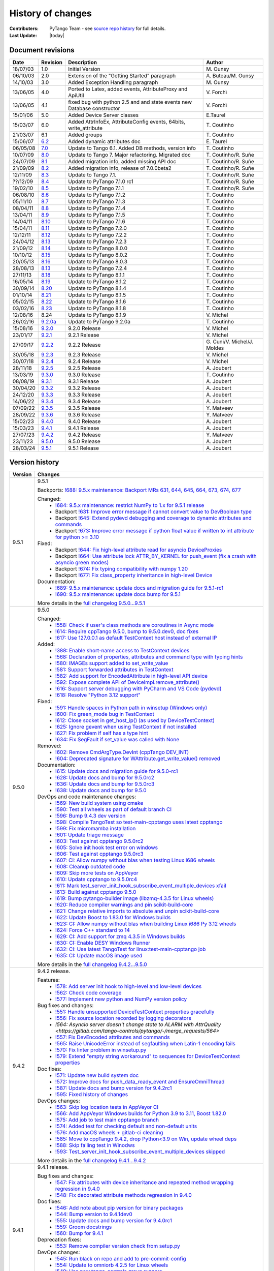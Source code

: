 .. _pytango-history-changes:

==================
History of changes
==================

:Contributers: PyTango Team - see `source repo history <https://gitlab.com/tango-controls/pytango/-/graphs/develop?ref_type=heads>`_ for full details.

:Last Update: |today|

.. _pytango-revisions:

Document revisions
-------------------

+----------+----------------------------------------------------------------------------------+-----------------------------------------------------+-----------------------------------+
| Date     | Revision                                                                         | Description                                         | Author                            |
+==========+==================================================================================+=====================================================+===================================+
| 18/07/03 | 1.0                                                                              | Initial Version                                     | M\. Ounsy                         |
+----------+----------------------------------------------------------------------------------+-----------------------------------------------------+-----------------------------------+
| 06/10/03 | 2.0                                                                              | Extension of the "Getting Started" paragraph        | A\. Buteau/M\. Ounsy              |
+----------+----------------------------------------------------------------------------------+-----------------------------------------------------+-----------------------------------+
| 14/10/03 | 3.0                                                                              | Added Exception Handling paragraph                  | M\. Ounsy                         |
+----------+----------------------------------------------------------------------------------+-----------------------------------------------------+-----------------------------------+
| 13/06/05 | 4.0                                                                              | Ported to Latex, added events, AttributeProxy       | V\. Forchì                        |
|          |                                                                                  | and ApiUtil                                         |                                   |
+----------+----------------------------------------------------------------------------------+-----------------------------------------------------+-----------------------------------+
|          |                                                                                  | fixed bug with python 2.5 and and state events      |                                   |
| 13/06/05 | 4.1                                                                              | new Database constructor                            | V\. Forchì                        |
+----------+----------------------------------------------------------------------------------+-----------------------------------------------------+-----------------------------------+
| 15/01/06 | 5.0                                                                              | Added Device Server classes                         | E\.Taurel                         |
+----------+----------------------------------------------------------------------------------+-----------------------------------------------------+-----------------------------------+
| 15/03/07 | 6.0                                                                              | Added AttrInfoEx, AttributeConfig events, 64bits,   | T\. Coutinho                      |
|          |                                                                                  | write_attribute                                     |                                   |
+----------+----------------------------------------------------------------------------------+-----------------------------------------------------+-----------------------------------+
| 21/03/07 | 6.1                                                                              | Added groups                                        | T\. Coutinho                      |
+----------+----------------------------------------------------------------------------------+-----------------------------------------------------+-----------------------------------+
| 15/06/07 | `6.2 <http://www.tango-controls.org/Documents/bindings/PyTango-3.0.3.pdf>`_      | Added dynamic attributes doc                        | E\. Taurel                        |
+----------+----------------------------------------------------------------------------------+-----------------------------------------------------+-----------------------------------+
| 06/05/08 | `7.0 <http://www.tango-controls.org/Documents/bindings/PyTango-3.0.4.pdf>`_      | Update to Tango 6.1. Added DB methods, version info | T\. Coutinho                      |
+----------+----------------------------------------------------------------------------------+-----------------------------------------------------+-----------------------------------+
| 10/07/09 | `8.0 <http://www.tango-controls.org/static/PyTango/v7/doc/html/index.html>`_     | Update to Tango 7. Major refactoring. Migrated doc  | T\. Coutinho/R\. Suñe             |
+----------+----------------------------------------------------------------------------------+-----------------------------------------------------+-----------------------------------+
| 24/07/09 | `8.1 <http://www.tango-controls.org/static/PyTango/v7/doc/html/index.html>`_     | Added migration info, added missing API doc         | T\. Coutinho/R\. Suñe             |
+----------+----------------------------------------------------------------------------------+-----------------------------------------------------+-----------------------------------+
| 21/09/09 | `8.2 <http://www.tango-controls.org/static/PyTango/v7/doc/html/index.html>`_     | Added migration info, release of 7.0.0beta2         | T\. Coutinho/R\. Suñe             |
+----------+----------------------------------------------------------------------------------+-----------------------------------------------------+-----------------------------------+
| 12/11/09 | `8.3 <http://www.tango-controls.org/static/PyTango/v71/doc/html/index.html>`_    | Update to Tango 7.1.                                | T\. Coutinho/R\. Suñe             |
+----------+----------------------------------------------------------------------------------+-----------------------------------------------------+-----------------------------------+
| ??/12/09 | `8.4 <http://www.tango-controls.org/static/PyTango/v71rc1/doc/html/index.html>`_ | Update to PyTango 7.1.0 rc1                         | T\. Coutinho/R\. Suñe             |
+----------+----------------------------------------------------------------------------------+-----------------------------------------------------+-----------------------------------+
| 19/02/10 | `8.5 <http://www.tango-controls.org/static/PyTango/v711/doc/html/index.html>`_   | Update to PyTango 7.1.1                             | T\. Coutinho/R\. Suñe             |
+----------+----------------------------------------------------------------------------------+-----------------------------------------------------+-----------------------------------+
| 06/08/10 | `8.6 <http://www.tango-controls.org/static/PyTango/v712/doc/html/index.html>`_   | Update to PyTango 7.1.2                             | T\. Coutinho                      |
+----------+----------------------------------------------------------------------------------+-----------------------------------------------------+-----------------------------------+
| 05/11/10 | `8.7 <http://www.tango-controls.org/static/PyTango/v713/doc/html/index.html>`_   | Update to PyTango 7.1.3                             | T\. Coutinho                      |
+----------+----------------------------------------------------------------------------------+-----------------------------------------------------+-----------------------------------+
| 08/04/11 | `8.8 <http://www.tango-controls.org/static/PyTango/v714/doc/html/index.html>`_   | Update to PyTango 7.1.4                             | T\. Coutinho                      |
+----------+----------------------------------------------------------------------------------+-----------------------------------------------------+-----------------------------------+
| 13/04/11 | `8.9 <http://www.tango-controls.org/static/PyTango/v715/doc/html/index.html>`_   | Update to PyTango 7.1.5                             | T\. Coutinho                      |
+----------+----------------------------------------------------------------------------------+-----------------------------------------------------+-----------------------------------+
| 14/04/11 | `8.10 <http://www.tango-controls.org/static/PyTango/v716/doc/html/index.html>`_  | Update to PyTango 7.1.6                             | T\. Coutinho                      |
+----------+----------------------------------------------------------------------------------+-----------------------------------------------------+-----------------------------------+
| 15/04/11 | `8.11 <http://www.tango-controls.org/static/PyTango/v720/doc/html/index.html>`_  | Update to PyTango 7.2.0                             | T\. Coutinho                      |
+----------+----------------------------------------------------------------------------------+-----------------------------------------------------+-----------------------------------+
| 12/12/11 | `8.12 <http://www.tango-controls.org/static/PyTango/v722/doc/html/index.html>`_  | Update to PyTango 7.2.2                             | T\. Coutinho                      |
+----------+----------------------------------------------------------------------------------+-----------------------------------------------------+-----------------------------------+
| 24/04/12 | `8.13 <http://www.tango-controls.org/static/PyTango/v723/doc/html/index.html>`_  | Update to PyTango 7.2.3                             | T\. Coutinho                      |
+----------+----------------------------------------------------------------------------------+-----------------------------------------------------+-----------------------------------+
| 21/09/12 | `8.14 <http://www.tango-controls.org/static/PyTango/v800/doc/html/index.html>`_  | Update to PyTango 8.0.0                             | T\. Coutinho                      |
+----------+----------------------------------------------------------------------------------+-----------------------------------------------------+-----------------------------------+
| 10/10/12 | `8.15 <http://www.tango-controls.org/static/PyTango/v802/doc/html/index.html>`_  | Update to PyTango 8.0.2                             | T\. Coutinho                      |
+----------+----------------------------------------------------------------------------------+-----------------------------------------------------+-----------------------------------+
| 20/05/13 | `8.16 <http://www.tango-controls.org/static/PyTango/v803/doc/html/index.html>`_  | Update to PyTango 8.0.3                             | T\. Coutinho                      |
+----------+----------------------------------------------------------------------------------+-----------------------------------------------------+-----------------------------------+
| 28/08/13 | `8.13 <http://www.tango-controls.org/static/PyTango/v723/doc/html/index.html>`_  | Update to PyTango 7.2.4                             | T\. Coutinho                      |
+----------+----------------------------------------------------------------------------------+-----------------------------------------------------+-----------------------------------+
| 27/11/13 | `8.18 <http://www.tango-controls.org/static/PyTango/v811/doc/html/index.html>`_  | Update to PyTango 8.1.1                             | T\. Coutinho                      |
+----------+----------------------------------------------------------------------------------+-----------------------------------------------------+-----------------------------------+
| 16/05/14 | `8.19 <http://www.tango-controls.org/static/PyTango/v812/doc/html/index.html>`_  | Update to PyTango 8.1.2                             | T\. Coutinho                      |
+----------+----------------------------------------------------------------------------------+-----------------------------------------------------+-----------------------------------+
| 30/09/14 | `8.20 <http://www.tango-controls.org/static/PyTango/v814/doc/html/index.html>`_  | Update to PyTango 8.1.4                             | T\. Coutinho                      |
+----------+----------------------------------------------------------------------------------+-----------------------------------------------------+-----------------------------------+
| 01/10/14 | `8.21 <http://www.tango-controls.org/static/PyTango/v815/doc/html/index.html>`_  | Update to PyTango 8.1.5                             | T\. Coutinho                      |
+----------+----------------------------------------------------------------------------------+-----------------------------------------------------+-----------------------------------+
| 05/02/15 | `8.22 <http://www.esrf.fr/computing/cs/tango/pytango/v816/index.html>`_          | Update to PyTango 8.1.6                             | T\. Coutinho                      |
+----------+----------------------------------------------------------------------------------+-----------------------------------------------------+-----------------------------------+
| 03/02/16 | `8.23 <http://www.esrf.fr/computing/cs/tango/pytango/v818/index.html>`_          | Update to PyTango 8.1.8                             | T\. Coutinho                      |
+----------+----------------------------------------------------------------------------------+-----------------------------------------------------+-----------------------------------+
| 12/08/16 |  8.24                                                                            | Update to PyTango 8.1.9                             | V\. Michel                        |
+----------+----------------------------------------------------------------------------------+-----------------------------------------------------+-----------------------------------+
| 26/02/16 | `9.2.0a <http://www.esrf.fr/computing/cs/tango/pytango/v920>`_                   | Update to PyTango 9.2.0a                            | T\. Coutinho                      |
+----------+----------------------------------------------------------------------------------+-----------------------------------------------------+-----------------------------------+
| 15/08/16 | `9.2.0 <http://pytango.readthedocs.io/en/v9.2.0>`_                               | 9.2.0 Release                                       | V\. Michel                        |
+----------+----------------------------------------------------------------------------------+-----------------------------------------------------+-----------------------------------+
| 23/01/17 | `9.2.1 <http://pytango.readthedocs.io/en/v9.2.1>`_                               | 9.2.1 Release                                       | V\. Michel                        |
+----------+----------------------------------------------------------------------------------+-----------------------------------------------------+-----------------------------------+
| 27/09/17 | `9.2.2 <http://pytango.readthedocs.io/en/v9.2.2>`_                               | 9.2.2 Release                                       | G\. Cuni/V\. Michel/J\. Moldes    |
+----------+----------------------------------------------------------------------------------+-----------------------------------------------------+-----------------------------------+
| 30/05/18 | `9.2.3 <http://pytango.readthedocs.io/en/v9.2.3>`_                               | 9.2.3 Release                                       | V\. Michel                        |
+----------+----------------------------------------------------------------------------------+-----------------------------------------------------+-----------------------------------+
| 30/07/18 | `9.2.4 <http://pytango.readthedocs.io/en/v9.2.4>`_                               | 9.2.4 Release                                       | V\. Michel                        |
+----------+----------------------------------------------------------------------------------+-----------------------------------------------------+-----------------------------------+
| 28/11/18 | `9.2.5 <http://pytango.readthedocs.io/en/v9.2.5>`_                               | 9.2.5 Release                                       | A\. Joubert                       |
+----------+----------------------------------------------------------------------------------+-----------------------------------------------------+-----------------------------------+
| 13/03/19 | `9.3.0 <http://pytango.readthedocs.io/en/v9.3.0>`_                               | 9.3.0 Release                                       | T\. Coutinho                      |
+----------+----------------------------------------------------------------------------------+-----------------------------------------------------+-----------------------------------+
| 08/08/19 | `9.3.1 <http://pytango.readthedocs.io/en/v9.3.1>`_                               | 9.3.1 Release                                       | A\. Joubert                       |
+----------+----------------------------------------------------------------------------------+-----------------------------------------------------+-----------------------------------+
| 30/04/20 | `9.3.2 <http://pytango.readthedocs.io/en/v9.3.2>`_                               | 9.3.2 Release                                       | A\. Joubert                       |
+----------+----------------------------------------------------------------------------------+-----------------------------------------------------+-----------------------------------+
| 24/12/20 | `9.3.3 <http://pytango.readthedocs.io/en/v9.3.3>`_                               | 9.3.3 Release                                       | A\. Joubert                       |
+----------+----------------------------------------------------------------------------------+-----------------------------------------------------+-----------------------------------+
| 14/06/22 | `9.3.4 <http://pytango.readthedocs.io/en/v9.3.4>`_                               | 9.3.4 Release                                       | A\. Joubert                       |
+----------+----------------------------------------------------------------------------------+-----------------------------------------------------+-----------------------------------+
| 07/09/22 | `9.3.5 <http://pytango.readthedocs.io/en/v9.3.5>`_                               | 9.3.5 Release                                       | Y\. Matveev                       |
+----------+----------------------------------------------------------------------------------+-----------------------------------------------------+-----------------------------------+
| 28/09/22 | `9.3.6 <http://pytango.readthedocs.io/en/v9.3.6>`_                               | 9.3.6 Release                                       | Y\. Matveev                       |
+----------+----------------------------------------------------------------------------------+-----------------------------------------------------+-----------------------------------+
| 15/02/23 | `9.4.0 <http://pytango.readthedocs.io/en/v9.4.0>`_                               | 9.4.0 Release                                       | A\. Joubert                       |
+----------+----------------------------------------------------------------------------------+-----------------------------------------------------+-----------------------------------+
| 15/03/23 | `9.4.1 <http://pytango.readthedocs.io/en/v9.4.1>`_                               | 9.4.1 Release                                       | A\. Joubert                       |
+----------+----------------------------------------------------------------------------------+-----------------------------------------------------+-----------------------------------+
| 27/07/23 | `9.4.2 <http://pytango.readthedocs.io/en/v9.4.2>`_                               | 9.4.2 Release                                       | Y\. Matveev                       |
+----------+----------------------------------------------------------------------------------+-----------------------------------------------------+-----------------------------------+
| 23/11/23 | `9.5.0 <http://pytango.readthedocs.io/en/v9.5.0>`_                               | 9.5.0 Release                                       | A\. Joubert                       |
+----------+----------------------------------------------------------------------------------+-----------------------------------------------------+-----------------------------------+
| 28/03/24 | `9.5.1 <http://pytango.readthedocs.io/en/v9.5.1>`_                               | 9.5.1 Release                                       | A\. Joubert                       |
+----------+----------------------------------------------------------------------------------+-----------------------------------------------------+-----------------------------------+

.. _pytango-version-history:

Version history
---------------

+----------+-------------------------------------------------------------------------------------------------------------------------------------------------------------------------------------+
| Version  | Changes                                                                                                                                                                             |
+==========+=====================================================================================================================================================================================+
| 9.5.1    | 9.5.1                                                                                                                                                                               |
|          |                                                                                                                                                                                     |
|          | Backports: `!688: 9.5.x maintenance: Backport MRs 631, 644, 645, 664, 673, 674, 677 <https://gitlab.com/tango-controls/pytango/-/merge_requests/688>`_                              |
|          |                                                                                                                                                                                     |
|          | Changed:                                                                                                                                                                            |
|          |     - `!684: 9.5.x maintenance: restrict NumPy to 1.x for 9.5.1 release <https://gitlab.com/tango-controls/pytango/-/merge_requests/684>`_                                          |
|          |     - Backport `!631: Improve error message if cannot convert value to DevBoolean type <https://gitlab.com/tango-controls/pytango/-/merge_requests/631>`_                           |
|          |     - Backport `!645: Extend pydevd debugging and coverage to dynamic attributes and commands <https://gitlab.com/tango-controls/pytango/-/merge_requests/645>`_                    |
|          |     - Backport `!673: Improve error message if python float value if written to int attribute for python >= 3.10 <https://gitlab.com/tango-controls/pytango/-/merge_requests/673>`_ |
|          |                                                                                                                                                                                     |
|          | Fixed:                                                                                                                                                                              |
|          |     - Backport `!644: Fix high-level attribute read for asyncio DeviceProxies <https://gitlab.com/tango-controls/pytango/-/merge_requests/644>`_                                    |
|          |     - Backport `!664: Use attribute lock ATTR_BY_KERNEL for push_event (fix a crash with asyncio green modes) <https://gitlab.com/tango-controls/pytango/-/merge_requests/664>`_    |
|          |     - Backport `!674: Fix typing compatibility with numpy 1.20 <https://gitlab.com/tango-controls/pytango/-/merge_requests/674>`_                                                   |
|          |     - Backport `!677: Fix class_property inheritance in high-level Device <https://gitlab.com/tango-controls/pytango/-/merge_requests/677>`_                                        |
|          |                                                                                                                                                                                     |
|          | Documentation:                                                                                                                                                                      |
|          |     - `!689: 9.5.x maintenance: update docs and migration guide for 9.5.1-rc1 <https://gitlab.com/tango-controls/pytango/-/merge_requests/689>`_                                    |
|          |     - `!690: 9.5.x maintenance: update docs bump for 9.5.1 <https://gitlab.com/tango-controls/pytango/-/merge_requests/690>`_                                                       |
|          |                                                                                                                                                                                     |
|          | More details in the `full changelog 9.5.0...9.5.1 <https://gitlab.com/tango-controls/pytango/-/compare/v9.5.0...v9.5.1>`_                                                           |
|          |                                                                                                                                                                                     |
+----------+-------------------------------------------------------------------------------------------------------------------------------------------------------------------------------------+
| 9.5.0    | 9.5.0                                                                                                                                                                               |
|          |                                                                                                                                                                                     |
|          | Changed:                                                                                                                                                                            |
|          |     - `!558: Check if user's class methods are coroutines in Async mode <https://gitlab.com/tango-controls/pytango/-/merge_requests/558>`_                                          |
|          |     - `!614: Require cppTango 9.5.0, bump to 9.5.0.dev0, doc fixes <https://gitlab.com/tango-controls/pytango/-/merge_requests/614>`_                                               |
|          |     - `!617: Use 127.0.0.1 as default TestContext host instead of external IP <https://gitlab.com/tango-controls/pytango/-/merge_requests/617>`_                                    |
|          |                                                                                                                                                                                     |
|          | Added:                                                                                                                                                                              |
|          |     - `!388: Enable short-name access to TestContext devices <https://gitlab.com/tango-controls/pytango/-/merge_requests/388>`_                                                     |
|          |     - `!568: Declaration of properties, attributes and command type with typing hints <https://gitlab.com/tango-controls/pytango/-/merge_requests/568>`_                            |
|          |     - `!580: IMAGEs support added to set_write_value <https://gitlab.com/tango-controls/pytango/-/merge_requests/580>`_                                                             |
|          |     - `!581: Support forwarded attributes in TestContext <https://gitlab.com/tango-controls/pytango/-/merge_requests/581>`_                                                         |
|          |     - `!582: Add support for EncodedAttribute in high-level API device <https://gitlab.com/tango-controls/pytango/-/merge_requests/582>`_                                           |
|          |     - `!592: Expose complete API of DeviceImpl.remove_attribute() <https://gitlab.com/tango-controls/pytango/-/merge_requests/592>`_                                                |
|          |     - `!616: Support server debugging with PyCharm and VS Code (pydevd) <https://gitlab.com/tango-controls/pytango/-/merge_requests/616>`_                                          |
|          |     - `!618: Resolve "Python 3.12 support" <https://gitlab.com/tango-controls/pytango/-/merge_requests/618>`_                                                                       |
|          |                                                                                                                                                                                     |
|          | Fixed:                                                                                                                                                                              |
|          |     - `!591: Handle spaces in Python path in winsetup (Windows only) <https://gitlab.com/tango-controls/pytango/-/merge_requests/591>`_                                             |
|          |     - `!600: Fix green_mode bug in TestContext <https://gitlab.com/tango-controls/pytango/-/merge_requests/600>`_                                                                   |
|          |     - `!612: Close socket in get_host_ip() (as used by DeviceTestContext) <https://gitlab.com/tango-controls/pytango/-/merge_requests/612>`_                                        |
|          |     - `!625: Ignore gevent when using TestContext if not installed <https://gitlab.com/tango-controls/pytango/-/merge_requests/625>`_                                               |
|          |     - `!627: Fix problem if self has a type hint <https://gitlab.com/tango-controls/pytango/-/merge_requests/627>`_                                                                 |
|          |     - `!634: Fix SegFault if set_value was called with None <https://gitlab.com/tango-controls/pytango/-/merge_requests/634>`_                                                      |
|          |                                                                                                                                                                                     |
|          | Removed:                                                                                                                                                                            |
|          |     - `!602: Remove CmdArgType.DevInt (cppTango DEV_INT) <https://gitlab.com/tango-controls/pytango/-/merge_requests/602>`_                                                         |
|          |     - `!604: Deprecated signature for WAttribute.get_write_value() removed <https://gitlab.com/tango-controls/pytango/-/merge_requests/604>`_                                       |
|          |                                                                                                                                                                                     |
|          | Documentation:                                                                                                                                                                      |
|          |     - `!615: Update docs and migration guide for 9.5.0-rc1 <https://gitlab.com/tango-controls/pytango/-/merge_requests/615>`_                                                       |
|          |     - `!628: Update docs and bump for 9.5.0rc2 <https://gitlab.com/tango-controls/pytango/-/merge_requests/628>`_                                                                   |
|          |     - `!636: Update docs and bump for 9.5.0rc3 <https://gitlab.com/tango-controls/pytango/-/merge_requests/636>`_                                                                   |
|          |     - `!638: Update docs and bump for 9.5.0 <https://gitlab.com/tango-controls/pytango/-/merge_requests/638>`_                                                                      |
|          |                                                                                                                                                                                     |
|          | DevOps and code maintenance changes:                                                                                                                                                |
|          |     - `!569: New build system using cmake <https://gitlab.com/tango-controls/pytango/-/merge_requests/569>`_                                                                        |
|          |     - `!590: Test all wheels as part of default branch CI <https://gitlab.com/tango-controls/pytango/-/merge_requests/590>`_                                                        |
|          |     - `!596: Bump 9.4.3 dev version <https://gitlab.com/tango-controls/pytango/-/merge_requests/596>`_                                                                              |
|          |     - `!598: Compile TangoTest so test-main-cpptango uses latest cpptango <https://gitlab.com/tango-controls/pytango/-/merge_requests/598>`_                                        |
|          |     - `!599: Fix micromamba installation <https://gitlab.com/tango-controls/pytango/-/merge_requests/599>`_                                                                         |
|          |     - `!601: Update triage message <https://gitlab.com/tango-controls/pytango/-/merge_requests/601>`_                                                                               |
|          |     - `!603: Test against cpptango 9.5.0rc2 <https://gitlab.com/tango-controls/pytango/-/merge_requests/603>`_                                                                      |
|          |     - `!605: Solve init hook test error on windows <https://gitlab.com/tango-controls/pytango/-/merge_requests/605>`_                                                               |
|          |     - `!606: Test against cpptango 9.5.0rc3 <https://gitlab.com/tango-controls/pytango/-/merge_requests/606>`_                                                                      |
|          |     - `!607: CI: Allow numpy without blas when testing Linux i686 wheels <https://gitlab.com/tango-controls/pytango/-/merge_requests/607>`_                                         |
|          |     - `!608: Cleanup outdated code <https://gitlab.com/tango-controls/pytango/-/merge_requests/608>`_                                                                               |
|          |     - `!609: Skip more tests on AppVeyor <https://gitlab.com/tango-controls/pytango/-/merge_requests/609>`_                                                                         |
|          |     - `!610: Update cpptango to 9.5.0rc4 <https://gitlab.com/tango-controls/pytango/-/merge_requests/610>`_                                                                         |
|          |     - `!611: Mark test_server_init_hook_subscribe_event_multiple_devices xfail <https://gitlab.com/tango-controls/pytango/-/merge_requests/611>`_                                   |
|          |     - `!613: Build against cpptango 9.5.0 <https://gitlab.com/tango-controls/pytango/-/merge_requests/613>`_                                                                        |
|          |     - `!619: Bump pytango-builder image (libzmq-4.3.5 for Linux wheels) <https://gitlab.com/tango-controls/pytango/-/merge_requests/619>`_                                          |
|          |     - `!620: Reduce compiler warnings and pin scikit-build-core <https://gitlab.com/tango-controls/pytango/-/merge_requests/620>`_                                                  |
|          |     - `!621: Change relative imports to absolute and unpin scikit-build-core <https://gitlab.com/tango-controls/pytango/-/merge_requests/621>`_                                     |
|          |     - `!622: Update Boost to 1.83.0 for Windows builds <https://gitlab.com/tango-controls/pytango/-/merge_requests/622>`_                                                           |
|          |     - `!623: CI: Allow numpy without blas when building Linux i686 Py 3.12 wheels <https://gitlab.com/tango-controls/pytango/-/merge_requests/623>`_                                |
|          |     - `!624: Force C++ standard to 14 <https://gitlab.com/tango-controls/pytango/-/merge_requests/624>`_                                                                            |
|          |     - `!629: CI: Add support for zmq 4.3.5 in Windows builds <https://gitlab.com/tango-controls/pytango/-/merge_requests/629>`_                                                     |
|          |     - `!630: CI: Enable DESY Windows Runner <https://gitlab.com/tango-controls/pytango/-/merge_requests/630>`_                                                                      |
|          |     - `!632: CI: Use latest TangoTest for linux:test-main-cpptango job <https://gitlab.com/tango-controls/pytango/-/merge_requests/632>`_                                           |
|          |     - `!635: CI: Update macOS image used <https://gitlab.com/tango-controls/pytango/-/merge_requests/635>`_                                                                         |
|          |                                                                                                                                                                                     |
|          | More details in the `full changelog 9.4.2...9.5.0 <https://gitlab.com/tango-controls/pytango/-/compare/v9.4.2...v9.5.0>`_                                                           |
|          |                                                                                                                                                                                     |
+----------+-------------------------------------------------------------------------------------------------------------------------------------------------------------------------------------+
| 9.4.2    | 9.4.2 release.                                                                                                                                                                      |
|          |                                                                                                                                                                                     |
|          | Features:                                                                                                                                                                           |
|          |     - `!578: Add server init hook to high-level and low-level devices <https://gitlab.com/tango-controls/pytango/-/merge_requests/578>`_                                            |
|          |     - `!562: Check code coverage <https://gitlab.com/tango-controls/pytango/-/merge_requests/562>`_                                                                                 |
|          |     - `!577: Implement new python and NumPy version policy <https://gitlab.com/tango-controls/pytango/-/merge_requests/577>`_                                                       |
|          |                                                                                                                                                                                     |
|          | Bug fixes and changes:                                                                                                                                                              |
|          |     - `!551: Handle unsupported DeviceTestContext properties gracefully <https://gitlab.com/tango-controls/pytango/-/merge_requests/551>`_                                          |
|          |     - `!556: Fix source location recorded by logging decorators <https://gitlab.com/tango-controls/pytango/-/merge_requests/556>`_                                                  |
|          |     - `!564: Asyncio server doesn't change state to ALARM with AttrQuality <https://gitlab.com/tango-controls/pytango/-/merge_requests/564>`                                        |
|          |     - `!557: Fix DevEncoded attributes and commands <https://gitlab.com/tango-controls/pytango/-/merge_requests/557>`_                                                              |
|          |     - `!565: Raise UnicodeError instead of segfaulting when Latin-1 encoding fails <https://gitlab.com/tango-controls/pytango/-/merge_requests/565>`_                               |
|          |     - `!570: Fix linter problem in winsetup.py <https://gitlab.com/tango-controls/pytango/-/merge_requests/570>`_                                                                   |
|          |     - `!579: Extend "empty string workaround" to sequences for DeviceTestContext properties <https://gitlab.com/tango-controls/pytango/-/merge_requests/579>`_                      |
|          |                                                                                                                                                                                     |
|          | Doc fixes:                                                                                                                                                                          |
|          |     - `!571: Update new build system doc <https://gitlab.com/tango-controls/pytango/-/merge_requests/571>`_                                                                         |
|          |     - `!572: Improve docs for push_data_ready_event and EnsureOmniThread <https://gitlab.com/tango-controls/pytango/-/merge_requests/572>`_                                         |
|          |     - `!587: Update docs and bump version for 9.4.2rc1 <https://gitlab.com/tango-controls/pytango/-/merge_requests/587>`_                                                           |
|          |     - `!595: Fixed history of changes <https://gitlab.com/tango-controls/pytango/-/merge_requests/595>`_                                                                            |
|          |                                                                                                                                                                                     |
|          | DevOps changes:                                                                                                                                                                     |
|          |     - `!563: Skip log location tests in AppVeyor CI <https://gitlab.com/tango-controls/pytango/-/merge_requests/563>`_                                                              |
|          |     - `!566: Add AppVeyor Windows builds for Python 3.9 to 3.11, Boost 1.82.0 <https://gitlab.com/tango-controls/pytango/-/merge_requests/566>`_                                    |
|          |     - `!575: Add job to test main cpptango branch <https://gitlab.com/tango-controls/pytango/-/merge_requests/575>`_                                                                |
|          |     - `!574: Added test for checking default and non-default units <https://gitlab.com/tango-controls/pytango/-/merge_requests/574>`_                                               |
|          |     - `!576: Add macOS wheels + gitlab-ci cleaning <https://gitlab.com/tango-controls/pytango/-/merge_requests/576>`_                                                               |
|          |     - `!585: Move to cppTango 9.4.2, drop Python<3.9 on Win, update wheel deps <https://gitlab.com/tango-controls/pytango/-/merge_requests/585>`_                                   |
|          |     - `!588: Skip failing test in Winodws <https://gitlab.com/tango-controls/pytango/-/merge_requests/588>`_                                                                        |
|          |     - `!593: Test_server_init_hook_subscribe_event_multiple_devices skipped <https://gitlab.com/tango-controls/pytango/-/merge_requests/593>`_                                      |
|          |                                                                                                                                                                                     |
|          | More details in the `full changelog 9.4.1...9.4.2 <https://gitlab.com/tango-controls/pytango/-/compare/v9.4.1...v9.4.2>`_                                                           |
|          |                                                                                                                                                                                     |
+----------+-------------------------------------------------------------------------------------------------------------------------------------------------------------------------------------+
| 9.4.1    | 9.4.1 release.                                                                                                                                                                      |
|          |                                                                                                                                                                                     |
|          | Bug fixes and changes:                                                                                                                                                              |
|          |     - `!547: Fix attributes with device inheritance and repeated method wrapping regression in 9.4.0 <https://gitlab.com/tango-controls/pytango/-/merge_requests/547>`_             |
|          |     - `!548: Fix decorated attribute methods regression in 9.4.0 <https://gitlab.com/tango-controls/pytango/-/merge_requests/548>`_                                                 |
|          |                                                                                                                                                                                     |
|          | Doc fixes:                                                                                                                                                                          |
|          |     - `!546: Add note about pip version for binary packages <https://gitlab.com/tango-controls/pytango/-/merge_requests/546>`_                                                      |
|          |     - `!544: Bump version to 9.4.1dev0 <https://gitlab.com/tango-controls/pytango/-/merge_requests/544>`_                                                                           |
|          |     - `!555: Update docs and bump version for 9.4.0rc1 <https://gitlab.com/tango-controls/pytango/-/merge_requests/555>`_                                                           |
|          |     - `!559: Groom docstrings <https://gitlab.com/tango-controls/pytango/-/merge_requests/559>`_                                                                                    |
|          |     - `!560: Bump for 9.4.1 <https://gitlab.com/tango-controls/pytango/-/merge_requests/560>`_                                                                                      |
|          |                                                                                                                                                                                     |
|          | Deprecation fixes:                                                                                                                                                                  |
|          |     - `!553: Remove compiler version check from setup.py <https://gitlab.com/tango-controls/pytango/-/merge_requests/553>`_                                                         |
|          |                                                                                                                                                                                     |
|          | DevOps changes:                                                                                                                                                                     |
|          |     - `!545: Run black on repo and add to pre-commit-config <https://gitlab.com/tango-controls/pytango/-/merge_requests/545>`_                                                      |
|          |     - `!554: Update to omniorb 4.2.5 for Linux wheels <https://gitlab.com/tango-controls/pytango/-/merge_requests/554>`_                                                            |
|          |     - `!549: Use new tango-controls group runners <https://gitlab.com/tango-controls/pytango/-/merge_requests/549>`_                                                                |
|          |     - `!550: Update mambaforge image and use conda instead of apt packages in CI <https://gitlab.com/tango-controls/pytango/-/merge_requests/550>`_                                 |
|          |     - `!552: Run gitlab-triage to update old issues/MRs <https://gitlab.com/tango-controls/pytango/-/merge_requests/552>`_                                                          |
|          |                                                                                                                                                                                     |
|          | More details in the `full changelog 9.4.0...9.4.1 <https://gitlab.com/tango-controls/pytango/-/compare/v9.4.0...v9.4.1>`_                                                           |
|          |                                                                                                                                                                                     |
+----------+-------------------------------------------------------------------------------------------------------------------------------------------------------------------------------------+
| 9.4.0    | 9.4.0 release (not recommended due to significant regressions).                                                                                                                     |
|          |                                                                                                                                                                                     |
|          | Features:                                                                                                                                                                           |
|          |     - `!522: Support of non-bound methods for attributes <https://gitlab.com/tango-controls/pytango/-/merge_requests/522>`_                                                         |
|          |     - `!535: Allow developer to optionally add attributes to a DeviceProxy instance <https://gitlab.com/tango-controls/pytango/-/merge_requests/535>`_                              |
|          |     - `!515: DevEnum spectrum and image attributes support added <https://gitlab.com/tango-controls/pytango/-/merge_requests/515>`_                                                 |
|          |     - `!502: Provide binary wheels on PyPI using pytango-builder images <https://gitlab.com/tango-controls/pytango/-/merge_requests/502>`_                                          |
|          |     - `!510: Added high level API for dynamic attributes <https://gitlab.com/tango-controls/pytango/-/merge_requests/510>`_                                                         |
|          |     - `!511: Added fisallowed kwarg for static/dynamic commands and is_allowed method for dynamic commands <https://gitlab.com/tango-controls/pytango/-/merge_requests/511>`_       |
|          |     - `!528: Added getter, read and is_allowed attribute decorators <https://gitlab.com/tango-controls/pytango/-/merge_requests/528>`_                                              |
|          |     - `!542: Improve device types autocompletion in IDEs <https://gitlab.com/tango-controls/pytango/-/merge_requests/542>`_                                                         |
|          |                                                                                                                                                                                     |
|          | Changes:                                                                                                                                                                            |
|          |     - `!490: Drop Python 2.7 and 3.5 support <https://gitlab.com/tango-controls/pytango/-/merge_requests/490>`_                                                                     |
|          |     - `!486: Switch support from cppTango 9.3 to 9.4 <https://gitlab.com/tango-controls/pytango/-/merge_requests/486>`_                                                             |
|          |     - `!536: Require cppTango>=9.4.1 to import the library <https://gitlab.com/tango-controls/pytango/-/merge_requests/536>`_                                                       |
|          |     - `!489: Make numpy a hard requirement <https://gitlab.com/tango-controls/pytango/-/merge_requests/489>`_                                                                       |
|          |     - `!493: Improve spectrum and image attribute behaviour with empty lists (breaking change to API!) <https://gitlab.com/tango-controls/pytango/-/merge_requests/493>`_           |
|          |     - `!492: Change DServer inheritance from Device_4Impl to Device_5Impl <https://gitlab.com/tango-controls/pytango/-/merge_requests/492>`_                                        |
|          |     - `!514: Remove Python 2 compatibility code <https://gitlab.com/tango-controls/pytango/-/merge_requests/514>`_                                                                  |
|          |     - `!539: Update CI to cppTango 9.4.1, change default ORBendpoint host to 0.0.0.0, fix tests <https://gitlab.com/tango-controls/pytango/-/merge_requests/539>`_                  |
|          |     - `!541: Workaround cppTango#1055 for DatabaseDS startup <https://gitlab.com/tango-controls/pytango/-/merge_requests/541>`_                                                     |
|          |                                                                                                                                                                                     |
|          | Bug fixes:                                                                                                                                                                          |
|          |     - `!495: Fix log streams with % and no args <https://gitlab.com/tango-controls/pytango/-/merge_requests/495>`_                                                                  |
|          |     - `!516: Resolve "Crash when writing numpy.array to DeviceProxy string array attributes" <https://gitlab.com/tango-controls/pytango/-/merge_requests/516>`_                     |
|          |     - `!533: Fix high-level enum read exception when quality is ATTR_INVALID <https://gitlab.com/tango-controls/pytango/-/merge_requests/533>`_                                     |
|          |                                                                                                                                                                                     |
|          | Doc fixes:                                                                                                                                                                          |
|          |     - `!505: Fix some docs related to Tango.Util <https://gitlab.com/tango-controls/pytango/-/merge_requests/505>`_                                                                 |
|          |     - `!523: Document set_write_value WAttribute method <https://gitlab.com/tango-controls/pytango/-/merge_requests/523>`_                                                          |
|          |     - `!524: Fixed documentation for DeviceProxy.get_attribute_config_ex <https://gitlab.com/tango-controls/pytango/-/merge_requests/524>`_                                         |
|          |     - `!526: Clarify gevent dependency <https://gitlab.com/tango-controls/pytango/-/merge_requests/526>`_                                                                           |
|          |     - `!487: Bump for 9.4.0 <https://gitlab.com/tango-controls/pytango/-/merge_requests/487>`_                                                                                      |
|          |     - `!500: Update docs for 9.3 to 9.4 changes <https://gitlab.com/tango-controls/pytango/-/merge_requests/500>`_                                                                  |
|          |     - `!501: Update version for 9.4.0rc1 <https://gitlab.com/tango-controls/pytango/-/merge_requests/501>`_                                                                         |
|          |     - `!507: Update version for 9.4.0rc2 <https://gitlab.com/tango-controls/pytango/-/merge_requests/507>`_                                                                         |
|          |     - `!538: Update version for 9.4.0rc3 <https://gitlab.com/tango-controls/pytango/-/merge_requests/538>`_                                                                         |
|          |     - `!512: Add some more training examples <https://gitlab.com/tango-controls/pytango/-/merge_requests/512>`_                                                                     |
|          |     - `!540: Update docs and bump version for 9.4.0 release <https://gitlab.com/tango-controls/pytango/-/merge_requests/540>`_                                                      |
|          |                                                                                                                                                                                     |
|          | Deprecation fixes:                                                                                                                                                                  |
|          |     - `!491: Remove unused method CppDeviceClassWrap::delete_class <https://gitlab.com/tango-controls/pytango/-/merge_requests/491>`_                                               |
|          |     - `!494: Remove unnecessary constants TANGO_LONG32 and TANGO_LONG64 <https://gitlab.com/tango-controls/pytango/-/merge_requests/494>`_                                          |
|          |     - `!497: Replace pytest-xdist with pytest-forked for testing <https://gitlab.com/tango-controls/pytango/-/merge_requests/497>`_                                                 |
|          |     - `!498: Fix Python 3.11 compatibility <https://gitlab.com/tango-controls/pytango/-/merge_requests/498>`_                                                                       |
|          |     - `!513: Replace deprecated distutils.version <https://gitlab.com/tango-controls/pytango/-/merge_requests/513>`_                                                                |
|          |     - `!534: Replace deprecated numpy.bool8 alias <https://gitlab.com/tango-controls/pytango/-/merge_requests/534>`_                                                                |
|          |                                                                                                                                                                                     |
|          | DevOps changes:                                                                                                                                                                     |
|          |     - `!531: Configure unit tests report in gitlab-ci <https://gitlab.com/tango-controls/pytango/-/merge_requests/531>`_                                                            |
|          |     - `!532: Run ruff via pre-commit <https://gitlab.com/tango-controls/pytango/-/merge_requests/532>`_                                                                             |
|          |     - `!519: Testing: improve error message for event test failures <https://gitlab.com/tango-controls/pytango/-/merge_requests/519>`_                                              |
|          |     - `!530: Unnecessary tests removed <https://gitlab.com/tango-controls/pytango/-/merge_requests/530>`_                                                                           |
|          |     - `!496: Force numpy installation with help of pyproject.toml (PEP 518) before build <https://gitlab.com/tango-controls/pytango/-/merge_requests/496>`_                         |
|          |     - `!509: Prefer binary dependencies for test-wheel <https://gitlab.com/tango-controls/pytango/-/merge_requests/509>`_                                                           |
|          |     - `!508: Allow failure for aarch64 test <https://gitlab.com/tango-controls/pytango/-/merge_requests/508>`_                                                                      |
|          |     - `!488: Add cpptango_rc to the Dockerfile <https://gitlab.com/tango-controls/pytango/-/merge_requests/488>`_                                                                   |
|          |     - `!520: Devcontainer fix for Mac M1 host <https://gitlab.com/tango-controls/pytango/-/merge_requests/520>`_                                                                    |
|          |     - `!525: Git ignore code-workspace and .DS_Store files <https://gitlab.com/tango-controls/pytango/-/merge_requests/525>`_                                                       |
|          |     - `!499: Disable AppVeyor but keep the config file <https://gitlab.com/tango-controls/pytango/-/merge_requests/499>`_                                                           |
|          |     - `!503: Disable AppVeyor builds temporarily <https://gitlab.com/tango-controls/pytango/-/merge_requests/503>`_                                                                 |
|          |     - `!504: Update AppVeyor CI for cppTango 9.4.0 <https://gitlab.com/tango-controls/pytango/-/merge_requests/504>`_                                                               |
|          |     - `!506: Update AppVeyor cppTango 9.4.0.windows1 package <https://gitlab.com/tango-controls/pytango/-/merge_requests/506>`_                                                     |
|          |     - `!543: Fix readme syntax and add twine check <https://gitlab.com/tango-controls/pytango/-/merge_requests/543>`_                                                               |
|          |                                                                                                                                                                                     |
|          | More details in the `full changelog 9.3.6...9.4.0 <https://gitlab.com/tango-controls/pytango/-/compare/v9.3.6...v9.4.0>`_                                                           |
|          |                                                                                                                                                                                     |
+----------+-------------------------------------------------------------------------------------------------------------------------------------------------------------------------------------+
| 9.3.6    | 9.3.6 release.                                                                                                                                                                      |
|          |                                                                                                                                                                                     |
|          | Changes:                                                                                                                                                                            |
|          |     - `Pull Request #482: Use cpptango 9.3.5 for Widows wheels (except Py27 x64) <https://gitlab.com/tango-controls/pytango/-/merge_requests/482>`_                                 |
|          |                                                                                                                                                                                     |
|          | Bug fixes:                                                                                                                                                                          |
|          |     - `Pull Request #477: Resolve "Dynamic attribute in 9.3.5 fails" <https://gitlab.com/tango-controls/pytango/-/merge_requests/477>`_                                             |
|          |     - `Pull Request #479: Fix green mode usage from run method kwarg <https://gitlab.com/tango-controls/pytango/-/merge_requests/479>`_                                             |
|          |     - `Pull Request #480: Resolve "read-only dynamic attribute with dummy write function fails in 9.3.5" <https://gitlab.com/tango-controls/pytango/-/merge_requests/480>`_         |
|          |                                                                                                                                                                                     |
+----------+-------------------------------------------------------------------------------------------------------------------------------------------------------------------------------------+
| 9.3.5    | 9.3.5 release.                                                                                                                                                                      |
|          |                                                                                                                                                                                     |
|          | Features:                                                                                                                                                                           |
|          |     - `Pull Request #470: Add set_data_ready_event method to Device <https://gitlab.com/tango-controls/pytango/-/merge_requests/470>`_                                              |
|          |                                                                                                                                                                                     |
|          | Changes:                                                                                                                                                                            |
|          |     - `Pull Request #471: Fail if mixed green modes used in device server <https://gitlab.com/tango-controls/pytango/-/merge_requests/471>`_                                        |
|          |                                                                                                                                                                                     |
|          | Bug fixes:                                                                                                                                                                          |
|          |     - `Pull Request #461: Fix handling of -ORBEndPointX command line options <https://gitlab.com/tango-controls/pytango/-/merge_requests/461>`_                                     |
|          |     - `Pull Request #462: Ensure PYTANGO_NUMPY_VERSION is stringized to support newer C++ compilers <https://gitlab.com/tango-controls/pytango/-/merge_requests/462>`_              |
|          |     - `Pull Request #465: Restore dynamic attribute functionality with unbound methods <https://gitlab.com/tango-controls/pytango/-/merge_requests/465>`_                           |
|          |     - `Pull Request #466: Explicit boost::python::optional template usage to fix compilation with gcc>10 <https://gitlab.com/tango-controls/pytango/-/merge_requests/466>`_         |
|          |                                                                                                                                                                                     |
|          | Doc fixes:                                                                                                                                                                          |
|          |     - `Pull Request #467: Better MultiDeviceTestContext workaround <https://gitlab.com/tango-controls/pytango/-/merge_requests/467>`_                                               |
|          |     - `Pull Request #474: Update documentation for tango.Database <https://gitlab.com/tango-controls/pytango/-/merge_requests/474>`_                                                |
|          |                                                                                                                                                                                     |
|          | DevOps features:                                                                                                                                                                    |
|          |     - `Pull Request #473: Make universal dockerfile <https://gitlab.com/tango-controls/pytango/-/merge_requests/473>`_                                                              |
|          |                                                                                                                                                                                     |
+----------+-------------------------------------------------------------------------------------------------------------------------------------------------------------------------------------+
| 9.3.4    | 9.3.4 release.                                                                                                                                                                      |
|          |                                                                                                                                                                                     |
|          | Changes:                                                                                                                                                                            |
|          |     - `Pull Request #430: Raise when setting non-existent DeviceProxy attr <https://gitlab.com/tango-controls/pytango/-/merge_requests/430>`_                                       |
|          |     - `Pull Request #444: Add "friendly" argparser for device server arguments (#132, #354) <https://gitlab.com/tango-controls/pytango/-/merge_requests/444>`_                      |
|          |                                                                                                                                                                                     |
|          | Bug fixes:                                                                                                                                                                          |
|          |     - `Pull Request #401: Fix read/write/is_allowed not called for dynamic attribute in async mode server (#173) <https://gitlab.com/tango-controls/pytango/-/merge_requests/401>`_ |
|          |     - `Pull Request #417: Fix DeviceProxy constructor reference cycle (#412) <https://gitlab.com/tango-controls/pytango/-/merge_requests/417>`_                                     |
|          |     - `Pull Request #418: Release GIL in DeviceProxy and AttributeProxy dtor <https://gitlab.com/tango-controls/pytango/-/merge_requests/418>`_                                     |
|          |     - `Pull Request #434: Fix Device green_mode usage in MultiDeviceTestContext <https://gitlab.com/tango-controls/pytango/-/merge_requests/434>`_                                  |
|          |     - `Pull Request #436: Fix MSVC 9 syntax issue with shared pointer deletion <https://gitlab.com/tango-controls/pytango/-/merge_requests/436>`_                                   |
|          |     - `Pull Request #438: Add unit tests for device server logging <https://gitlab.com/tango-controls/pytango/-/merge_requests/438>`_                                               |
|          |     - `Pull Request #446: Allow pipes to be inherited by Device subclasses (#439) <https://gitlab.com/tango-controls/pytango/-/merge_requests/446>`_                                |
|          |                                                                                                                                                                                     |
|          | Deprecation fixes:                                                                                                                                                                  |
|          |     - `Pull Request #414: Fix deprecated warning with numpy 1.20 <https://gitlab.com/tango-controls/pytango/-/merge_requests/414>`_                                                 |
|          |     - `Pull Request #424: tango/pytango_pprint.py: Use correct syntax for comparing object contents <https://gitlab.com/tango-controls/pytango/-/merge_requests/424>`_              |
|          |     - `Pull Request #425: Fix some and silence some C++ compiler warnings <https://gitlab.com/tango-controls/pytango/-/merge_requests/425>`_                                        |
|          |     - `Pull Request #439: Fix asyncio Python 3.10 compatibility (#429) <https://gitlab.com/tango-controls/pytango/-/merge_requests/439>`_                                           |
|          |     - `Pull Request #449: Use Py_ssize_t for all CPython indexing <https://gitlab.com/tango-controls/pytango/-/merge_requests/449>`_                                                |
|          |                                                                                                                                                                                     |
|          | Doc fixes:                                                                                                                                                                          |
|          |     - `Pull Request #404: Typo on Sphinx documentation (#173) <https://gitlab.com/tango-controls/pytango/-/merge_requests/404>`_                                                    |
|          |     - `Pull Request #406: Fix docs - missing DbDevExportInfos and DbDevImportInfos <https://gitlab.com/tango-controls/pytango/-/merge_requests/406>`_                               |
|          |     - `Pull Request #420: Fix broken link: no s in gevent <https://gitlab.com/tango-controls/pytango/-/merge_requests/420>`_                                                        |
|          |     - `Pull Request #422: Uncomment docs of tango.Util.instance() and build docs for other static methods <https://gitlab.com/tango-controls/pytango/-/merge_requests/422>`_        |
|          |     - `Pull Request #426: [docs] Fixed arguments name when calling command decorator <https://gitlab.com/tango-controls/pytango/-/merge_requests/426>`_                             |
|          |     - `Pull Request #427: [docs] Fixed variables name in a tango.Database.add_server method example <https://gitlab.com/tango-controls/pytango/-/merge_requests/427>`_              |
|          |     - `Pull Request #429: Add training material examples <https://gitlab.com/tango-controls/pytango/-/merge_requests/429>`_                                                         |
|          |     - `Pull Request #433: Fix server method in DevEnum example in doc/data_types.rst <https://gitlab.com/tango-controls/pytango/-/merge_requests/433>`_                             |
|          |     - `Pull Request #440: Resolve "Missing methods in Documentation" (#217) <https://gitlab.com/tango-controls/pytango/-/merge_requests/440>`_                                      |
|          |     - `Pull Request #442: Invalid escape fix <https://gitlab.com/tango-controls/pytango/-/merge_requests/442>`_                                                                     |
|          |     - `Pull Request #453: Remove docs generation from build <https://gitlab.com/tango-controls/pytango/-/merge_requests/453>`_                                                      |
|          |     - `Pull Request #454: Debian/Ubuntu installation docs updated <https://gitlab.com/tango-controls/pytango/-/merge_requests/454>`_                                                |
|          |     - `Pull Request #455: Update contribution guidelines, drop stable branch <https://gitlab.com/tango-controls/pytango/-/merge_requests/455>`_                                     |
|          |                                                                                                                                                                                     |
|          | DevOps fixes:                                                                                                                                                                       |
|          |     - `Pull Request #409: Enable CI/CD in Gitlab (#399) <https://gitlab.com/tango-controls/pytango/-/merge_requests/409>`_                                                          |
|          |     - `Pull Request #410: Replace github links <https://gitlab.com/tango-controls/pytango/-/merge_requests/410>`_                                                                   |
|          |     - `Pull Request #411: Build and upload source distribution to pypi <https://gitlab.com/tango-controls/pytango/-/merge_requests/411>`_                                           |
|          |     - `Pull Request #423: Use numpy parallel compilation if available (#416) <https://gitlab.com/tango-controls/pytango/-/merge_requests/423>`_                                     |
|          |     - `Pull Request #428: Gitlab CI image build + push <https://gitlab.com/tango-controls/pytango/-/merge_requests/428>`_                                                           |
|          |     - `Pull Request #445: Split Gitlab CI caches per job <https://gitlab.com/tango-controls/pytango/-/merge_requests/445>`_                                                         |
|          |     - `Pull Request #448: Add missing cmake files to sdist <https://gitlab.com/tango-controls/pytango/-/merge_requests/448>`_                                                       |
|          |                                                                                                                                                                                     |
+----------+-------------------------------------------------------------------------------------------------------------------------------------------------------------------------------------+
| 9.3.3    | 9.3.3 release.                                                                                                                                                                      |
|          |                                                                                                                                                                                     |
|          | Features:                                                                                                                                                                           |
|          |     - `Pull Request #378: Add string support for MultiDeviceTestContext devices_info class field <https://gitlab.com/tango-controls/pytango/-/merge_requests/378>`_                 |
|          |     - `Pull Request #384: Add test context support for memorized attributes <https://gitlab.com/tango-controls/pytango/-/merge_requests/384>`_                                      |
|          |     - `Pull Request #395: Fix Windows build and add CI test suite (#355, #368, #369) <https://gitlab.com/tango-controls/pytango/-/merge_requests/395>`_                             |
|          |                                                                                                                                                                                     |
|          | Changes:                                                                                                                                                                            |
|          |     - `Pull Request #365: Preserve cause of exception when getting/setting attribute in DeviceProxy (#364) <https://gitlab.com/tango-controls/pytango/-/merge_requests/365>`_       |
|          |     - `Pull Request #385: Improve mandatory + default device property error message (#380) <https://gitlab.com/tango-controls/pytango/-/merge_requests/385>`_                       |
|          |     - `Pull Request #397: Add std namespace prefix in C++ code <https://gitlab.com/tango-controls/pytango/-/merge_requests/397>`_                                                   |
|          |                                                                                                                                                                                     |
|          | Bug/doc fixes:                                                                                                                                                                      |
|          |     - `Pull Request #360: Fix convert2array for Unicode to DevVarStringArray (Py3) (#361) <https://gitlab.com/tango-controls/pytango/-/merge_requests/360>`_                        |
|          |     - `Pull Request #386: Fix DeviceProxy repr/str memory leak (#298) <https://gitlab.com/tango-controls/pytango/-/merge_requests/386>`_                                            |
|          |     - `Pull Request #352: Fix sphinx v3 warning <https://gitlab.com/tango-controls/pytango/-/merge_requests/352>`_                                                                  |
|          |     - `Pull Request #359: MultiDeviceTestContext example <https://gitlab.com/tango-controls/pytango/-/merge_requests/359>`_                                                         |
|          |     - `Pull Request #363: Change old doc links from ESRF to RTD <https://gitlab.com/tango-controls/pytango/-/merge_requests/363>`_                                                  |
|          |     - `Pull Request #370: Update CI to use cppTango 9.3.4rc6 <https://gitlab.com/tango-controls/pytango/-/merge_requests/370>`_                                                     |
|          |     - `Pull Request #389: Update CI and dev Docker to cpptango 9.3.4 <https://gitlab.com/tango-controls/pytango/-/merge_requests/389>`_                                             |
|          |     - `Pull Request #376: Update Windows CI and dev containers to boost 1.73.0 <https://gitlab.com/tango-controls/pytango/-/merge_requests/376>`_                                   |
|          |     - `Pull Request #377: VScode remote development container support <https://gitlab.com/tango-controls/pytango/-/merge_requests/377>`_                                            |
|          |     - `Pull Request #391: Add documentation about testing <https://gitlab.com/tango-controls/pytango/-/merge_requests/391>`_                                                        |
|          |     - `Pull Request #393: Fix a typo in get_server_info documentation (#392) <https://gitlab.com/tango-controls/pytango/-/merge_requests/393>`_                                     |
|          |                                                                                                                                                                                     |
+----------+-------------------------------------------------------------------------------------------------------------------------------------------------------------------------------------+
| 9.3.2    | 9.3.2 release.                                                                                                                                                                      |
|          |                                                                                                                                                                                     |
|          | Features:                                                                                                                                                                           |
|          |     - `Pull Request #314: Add MultiDeviceTestContext for testing more than one Device <https://gitlab.com/tango-controls/pytango/-/merge_requests/314>`_                            |
|          |     - `Pull Request #317: Add get_device_attribute_list and missing pipe methods to Database interface (#313) <https://gitlab.com/tango-controls/pytango/-/merge_requests/317>`_    |
|          |     - `Pull Request #327: Add EnsureOmniThread and is_omni_thread (#307, #292) <https://gitlab.com/tango-controls/pytango/-/merge_requests/327>`_                                   |
|          |                                                                                                                                                                                     |
|          | Changes:                                                                                                                                                                            |
|          |     - `Pull Request #316: Reduce six requirement from 1.12 to 1.10 (#296) <https://gitlab.com/tango-controls/pytango/-/merge_requests/316>`_                                        |
|          |     - `Pull Request #326: Add Docker development container  <https://gitlab.com/tango-controls/pytango/-/merge_requests/326>`_                                                      |
|          |     - `Pull Request #330: Add enum34 to Python 2.7 docker images <https://gitlab.com/tango-controls/pytango/-/merge_requests/330>`_                                                 |
|          |     - `Pull Request #329: Add test to verify get_device_properties called on init <https://gitlab.com/tango-controls/pytango/-/merge_requests/329>`_                                |
|          |     - `Pull Request #341: Build DevFailed origin from format_exception (#340) <https://gitlab.com/tango-controls/pytango/-/merge_requests/341>`_                                    |
|          |                                                                                                                                                                                     |
|          | Bug/doc fixes:                                                                                                                                                                      |
|          |     - `Pull Request #301: Fix documentation error <https://gitlab.com/tango-controls/pytango/-/merge_requests/301>`_                                                                |
|          |     - `Pull Request #334: Update green mode docs and asyncio example (#333) <https://gitlab.com/tango-controls/pytango/-/merge_requests/334>`_                                      |
|          |     - `Pull Request #335: Generalise search for libboost_python on POSIX (#300, #310) <https://gitlab.com/tango-controls/pytango/-/merge_requests/335>`_                            |
|          |     - `Pull Request #343: Extend the info on dependencies in README <https://gitlab.com/tango-controls/pytango/-/merge_requests/343>`_                                              |
|          |     - `Pull Request #345: Fix power_supply client example PowerOn -> TurnOn <https://gitlab.com/tango-controls/pytango/-/merge_requests/345>`_                                      |
|          |     - `Pull Request #347: Fix memory leak for DevEncoded attributes <https://gitlab.com/tango-controls/pytango/-/merge_requests/347>`_                                              |
|          |     - `Pull Request #348: Fix dynamic enum attributes created without labels (#56) <https://gitlab.com/tango-controls/pytango/-/merge_requests/348>`_                               |
|          |                                                                                                                                                                                     |
+----------+-------------------------------------------------------------------------------------------------------------------------------------------------------------------------------------+
| 9.3.1    | 9.3.1 release.                                                                                                                                                                      |
|          |                                                                                                                                                                                     |
|          | Changes:                                                                                                                                                                            |
|          |     - `Pull Request #277: Windows builds using AppVeyor (#176) <https://gitlab.com/tango-controls/pytango/-/merge_requests/277>`_                                                   |
|          |     - `Pull Request #290: Update docs: int types maps to DevLong64 (#282) <https://gitlab.com/tango-controls/pytango/-/merge_requests/290>`_                                        |
|          |     - `Pull Request #293: Update exception types in proxy docstrings <https://gitlab.com/tango-controls/pytango/-/merge_requests/293>`_                                             |
|          |                                                                                                                                                                                     |
|          | Bug fixes:                                                                                                                                                                          |
|          |     - `Pull Request #270: Add six >= 1.12 requirement (#269) <https://gitlab.com/tango-controls/pytango/-/merge_requests/270>`_                                                     |
|          |     - `Pull Request #273: DeviceAttribute.is_empty not working correctly with latest cpp tango version (#271) <https://gitlab.com/tango-controls/pytango/-/merge_requests/273>`_    |
|          |     - `Pull Request #274: Add unit tests for spectrum attributes, including empty (#271) <https://gitlab.com/tango-controls/pytango/-/merge_requests/274>`_                         |
|          |     - `Pull Request #281: Fix DevEncoded commands on Python 3 (#280) <https://gitlab.com/tango-controls/pytango/-/merge_requests/281>`_                                             |
|          |     - `Pull Request #288: Make sure we only convert to string python unicode/str/bytes objects (#285) <https://gitlab.com/tango-controls/pytango/-/merge_requests/288>`_            |
|          |     - `Pull Request #289: Fix compilation warnings and conda build (#286) <https://gitlab.com/tango-controls/pytango/-/merge_requests/289>`_                                        |
|          |                                                                                                                                                                                     |
+----------+-------------------------------------------------------------------------------------------------------------------------------------------------------------------------------------+
| 9.3.0    | 9.3.0 release.                                                                                                                                                                      |
|          |                                                                                                                                                                                     |
|          | Changes:                                                                                                                                                                            |
|          |     - `Pull Request #242: Improve Python version check for enum34 install <https://gitlab.com/tango-controls/pytango/-/merge_requests/242>`_                                        |
|          |     - `Pull Request #250: Develop 9.3.0 <https://gitlab.com/tango-controls/pytango/-/merge_requests/250>`_                                                                          |
|          |     - `Pull Request #258: Change Travis CI builds to xenial <https://gitlab.com/tango-controls/pytango/-/merge_requests/258>`_                                                      |
|          |                                                                                                                                                                                     |
|          | Bug fixes:                                                                                                                                                                          |
|          |     - `Pull Request #245: Change for collections abstract base class <https://gitlab.com/tango-controls/pytango/-/merge_requests/245>`_                                             |
|          |     - `Pull Request #247: Use IP address instead of hostname (fix #246) <https://gitlab.com/tango-controls/pytango/-/merge_requests/247>`_                                          |
|          |     - `Pull Request #252: Fix wrong link to tango dependency (#235) <https://gitlab.com/tango-controls/pytango/-/merge_requests/252>`_                                              |
|          |     - `Pull Request #254: Fix mapping of AttrWriteType WT_UNKNOWN <https://gitlab.com/tango-controls/pytango/-/merge_requests/254>`_                                                |
|          |     - `Pull Request #257: Fix some docs and docstrings <https://gitlab.com/tango-controls/pytango/-/merge_requests/257>`_                                                           |
|          |     - `Pull Request #260: add ApiUtil.cleanup() <https://gitlab.com/tango-controls/pytango/-/merge_requests/260>`_                                                                  |
|          |     - `Pull Request #262: Fix compile error under Linux <https://gitlab.com/tango-controls/pytango/-/merge_requests/262>`_                                                          |
|          |     - `Pull Request #263: Fix #251: Python 2 vs Python 3: DevString with bytes <https://gitlab.com/tango-controls/pytango/-/merge_requests/263>`_                                   |
|          |                                                                                                                                                                                     |
+----------+-------------------------------------------------------------------------------------------------------------------------------------------------------------------------------------+
| 9.2.5    | 9.2.5 release.                                                                                                                                                                      |
|          |                                                                                                                                                                                     |
|          | Changes:                                                                                                                                                                            |
|          |     - `Pull Request #212: Skip databaseds backends in PyTango compatibility module  <https://gitlab.com/tango-controls/pytango/-/merge_requests/212>`_                              |
|          |     - `Pull Request #221: DevEnum attributes can now be directly assigned labels <https://gitlab.com/tango-controls/pytango/-/merge_requests/221>`_                                 |
|          |     - `Pull Request #236: Cleanup db_access module  <https://gitlab.com/tango-controls/pytango/-/merge_requests/236>`_                                                              |
|          |     - `Pull Request #237: Add info about how to release a new version  <https://gitlab.com/tango-controls/pytango/-/merge_requests/237>`_                                           |
|          |                                                                                                                                                                                     |
|          | Bug fixes:                                                                                                                                                                          |
|          |     - `Pull Request #209 (issue #207): Fix documentation warnings  <https://gitlab.com/tango-controls/pytango/-/merge_requests/209>`_                                               |
|          |     - `Pull Request #211: Yet another fix to the gevent threadpool error wrapping  <https://gitlab.com/tango-controls/pytango/-/merge_requests/211>`_                               |
|          |     - `Pull Request #214 (issue #213): DevEncoded attribute should produce a bytes object in python 3  <https://gitlab.com/tango-controls/pytango/-/merge_requests/214>`_           |
|          |     - `Pull Request #219: Fixing icons in documentation  <https://gitlab.com/tango-controls/pytango/-/merge_requests/219>`_                                                         |
|          |     - `Pull Request #220: Fix 'DevFailed' object does not support indexing <https://gitlab.com/tango-controls/pytango/-/merge_requests/220>`_                                       |
|          |     - `Pull Request #225 (issue #215): Fix exception propagation in python 3  <https://gitlab.com/tango-controls/pytango/-/merge_requests/225>`_                                    |
|          |     - `Pull Request #226 (issue #216): Add missing converter from python bytes to char*  <https://gitlab.com/tango-controls/pytango/-/merge_requests/226>`_                         |
|          |     - `Pull Request #227: Gevent issue #1260 should be fixed by now  <https://gitlab.com/tango-controls/pytango/-/merge_requests/227>`_                                             |
|          |     - `Pull Request #232: use special case-insensitive weak values dictionary for Tango nodes <https://gitlab.com/tango-controls/pytango/-/merge_requests/232>`_                    |
|          |                                                                                                                                                                                     |
+----------+-------------------------------------------------------------------------------------------------------------------------------------------------------------------------------------+
| 9.2.4    | 9.2.4 release.                                                                                                                                                                      |
|          |                                                                                                                                                                                     |
|          | Changes:                                                                                                                                                                            |
|          |     - `Pull Request #194 (issue #188): Easier access to DevEnum attribute using python enum <https://gitlab.com/tango-controls/pytango/-/merge_requests/194>`_                      |
|          |     - `Pull Request #199 (issue #195): Support python enum as dtype argument for attributes <https://gitlab.com/tango-controls/pytango/-/merge_requests/199>`_                      |
|          |     - `Pull Request #205 (issue #202): Python 3.7 compatibility <https://gitlab.com/tango-controls/pytango/-/merge_requests/205>`_                                                  |
|          |                                                                                                                                                                                     |
|          | Bug fixes:                                                                                                                                                                          |
|          |     - `Pull Request #193 (issue #192): Fix a gevent green mode memory leak introduced in v9.2.3 <https://gitlab.com/tango-controls/pytango/-/merge_requests/193>`_                  |
|          |                                                                                                                                                                                     |
+----------+-------------------------------------------------------------------------------------------------------------------------------------------------------------------------------------+
| 9.2.3    | 9.2.3 release.                                                                                                                                                                      |
|          |                                                                                                                                                                                     |
|          | Changes:                                                                                                                                                                            |
|          |     - `Pull Request #169: Use tango-controls theme for the documentation <https://gitlab.com/tango-controls/pytango/-/merge_requests/169>`_                                         |
|          |     - `Pull Request #170 (issue #171): Use a private gevent ThreadPool <https://gitlab.com/tango-controls/pytango/-/merge_requests/170>`_                                           |
|          |     - `Pull Request #180: Use same default encoding for python2 and python3 (utf-8) <https://gitlab.com/tango-controls/pytango/-/merge_requests/180>`_                              |
|          |                                                                                                                                                                                     |
|          | Bug fixes:                                                                                                                                                                          |
|          |     - `Pull Request #178 (issue #177): Make CmdDoneEvent.argout writable <https://gitlab.com/tango-controls/pytango/-/merge_requests/178>`_                                         |
|          |     - `Pull Request #178: Add GIL control for ApiUtil.get_asynch_replies <https://gitlab.com/tango-controls/pytango/-/merge_requests/178>`_                                         |
|          |     - `Pull Request #187 (issue #186): Fix and extend client green mode <https://gitlab.com/tango-controls/pytango/-/merge_requests/187>`_                                          |
|          |                                                                                                                                                                                     |
+----------+-------------------------------------------------------------------------------------------------------------------------------------------------------------------------------------+
| 9.2.2    | 9.2.2 release.                                                                                                                                                                      |
|          |                                                                                                                                                                                     |
|          | Features:                                                                                                                                                                           |
|          |     - `Pull Request #104: Pipe Events <https://gitlab.com/tango-controls/pytango/-/merge_requests/104>`_                                                                            |
|          |     - `Pull Request #106: Implement pipe write (client and server, issue #9) <https://gitlab.com/tango-controls/pytango/-/merge_requests/106>`_                                     |
|          |     - `Pull Request #122: Dynamic commands <https://gitlab.com/tango-controls/pytango/-/merge_requests/122>`_                                                                       |
|          |     - `Pull Request #124: Add forward attribute <https://gitlab.com/tango-controls/pytango/-/merge_requests/124>`_                                                                  |
|          |     - `Pull Request #129: Implement mandatory property (issue #30) <https://gitlab.com/tango-controls/pytango/-/merge_requests/129>`_                                               |
|          |                                                                                                                                                                                     |
|          | Changes:                                                                                                                                                                            |
|          |     - `Pull Request #109: Device Interface Change Events <https://gitlab.com/tango-controls/pytango/-/merge_requests/109>`_                                                         |
|          |     - `Pull Request #113: Adding asyncio green mode documentation and a how-to on contributing <https://gitlab.com/tango-controls/pytango/-/merge_requests/113>`_                   |
|          |     - `Pull Request #114: Added PEP8-ified files in tango module. <https://gitlab.com/tango-controls/pytango/-/merge_requests/114>`_                                                |
|          |     - `Pull Request #115: Commands polling tests (client and server) <https://gitlab.com/tango-controls/pytango/-/merge_requests/115>`_                                             |
|          |     - `Pull Request #116: Attribute polling tests (client and server) <https://gitlab.com/tango-controls/pytango/-/merge_requests/116>`_                                            |
|          |     - `Pull Request #117: Use official tango-controls conda channel <https://gitlab.com/tango-controls/pytango/-/merge_requests/117>`_                                              |
|          |     - `Pull Request #125: Forward attribute example <https://gitlab.com/tango-controls/pytango/-/merge_requests/125>`_                                                              |
|          |     - `Pull Request #134: Linting pytango (with pylint + flake8) <https://gitlab.com/tango-controls/pytango/-/merge_requests/134>`_                                                 |
|          |     - `Pull Request #137: Codacy badge in README and code quality policy in How to Contribute <https://gitlab.com/tango-controls/pytango/-/merge_requests/137>`_                    |
|          |     - `Pull Request #143: Added missing PipeEventData & DevIntrChangeEventData <https://gitlab.com/tango-controls/pytango/-/merge_requests/143>`_                                   |
|          |                                                                                                                                                                                     |
|          | Bug fixes:                                                                                                                                                                          |
|          |     - `Pull Request #85 (issue #84): Fix Gevent ThreadPool exceptions <https://gitlab.com/tango-controls/pytango/-/merge_requests/85>`_                                             |
|          |     - `Pull Request #94 (issue #93): Fix issues in setup file (GCC-7 build) <https://gitlab.com/tango-controls/pytango/-/merge_requests/94>`_                                       |
|          |     - `Pull Request #96: Filter badges from the long description <https://gitlab.com/tango-controls/pytango/-/merge_requests/96>`_                                                  |
|          |     - `Pull Request #97: Fix/linker options <https://gitlab.com/tango-controls/pytango/-/merge_requests/97>`_                                                                       |
|          |     - `Pull Request #98: Refactor green mode for client and server APIs <https://gitlab.com/tango-controls/pytango/-/merge_requests/98>`_                                           |
|          |     - `Pull Request #101 (issue #100) check for None and return null string <https://gitlab.com/tango-controls/pytango/-/merge_requests/101>`_                                      |
|          |     - `Pull Request #102: Update server tests <https://gitlab.com/tango-controls/pytango/-/merge_requests/102>`_                                                                    |
|          |     - `Pull Request #103: Cache build objects to optimize travis builds <https://gitlab.com/tango-controls/pytango/-/merge_requests/103>`_                                          |
|          |     - `Pull Request #112 (issue #111): Use _DeviceClass as tango device class constructor <https://gitlab.com/tango-controls/pytango/-/merge_requests/112>`_                        |
|          |     - `Pull Request #128 (issue #127): Set default worker in server.py <https://gitlab.com/tango-controls/pytango/-/merge_requests/128>`_                                           |
|          |     - `Pull Request #135: Better exception handling in server.run and test context (issue #131) <https://gitlab.com/tango-controls/pytango/-/merge_requests/135>`_                  |
|          |     - `Pull Request #142 (issue #142): Added missing PipeEventData & DevIntrChangeEventData <https://gitlab.com/tango-controls/pytango/-/merge_requests/143>`_                      |
|          |     - `Pull Request #148 (issue #144): Expose utils helpers <https://gitlab.com/tango-controls/pytango/-/merge_requests/148>`_                                                      |
|          |     - `Pull Request #149: Fix return value of proxy.subscribe_event <https://gitlab.com/tango-controls/pytango/-/merge_requests/149>`_                                              |
|          |     - `Pull Request #158 (issue #155): Fix timestamp and casing in utils.EventCallback <https://gitlab.com/tango-controls/pytango/-/merge_requests/158>`_                           |
|          |                                                                                                                                                                                     |
+----------+-------------------------------------------------------------------------------------------------------------------------------------------------------------------------------------+
| 9.2.1    | 9.2.1 release.                                                                                                                                                                      |
|          |                                                                                                                                                                                     |
|          | Features:                                                                                                                                                                           |
|          |     - `Pull Requests #70: Add test_context and test_utils modules, used for pytango unit-testing <https://gitlab.com/tango-controls/pytango/-/issues/70>`_                          |
|          |                                                                                                                                                                                     |
|          | Changes:                                                                                                                                                                            |
|          |     - `Issue #51: Refactor platform specific code in setup file <https://gitlab.com/tango-controls/pytango/-/issues/51>`_                                                           |
|          |     - `Issue #67: Comply with PEP 440 for pre-releases <https://gitlab.com/tango-controls/pytango/-/issues/67>`_                                                                    |
|          |     - `Pull Request #70: Add unit-testing for the server API <https://gitlab.com/tango-controls/pytango/-/issues/70>`_                                                              |
|          |     - `Pull Request #70: Configure Travis CI for continuous integration <https://gitlab.com/tango-controls/pytango/-/issues/70>`_                                                   |
|          |     - `Pull Request #76: Add unit-testing for the client API <https://gitlab.com/tango-controls/pytango/-/issues/76>`_                                                              |
|          |     - `Pull Request #78: Update the python version classifiers <https://gitlab.com/tango-controls/pytango/-/issues/78>`_                                                            |
|          |     - `Pull Request #80: Move tango object server to its own module <https://gitlab.com/tango-controls/pytango/-/issues/80>`_                                                       |
|          |     - `Pull Request #90: The metaclass definition for tango devices is no longer mandatory <https://gitlab.com/tango-controls/pytango/-/issues/90>`_                                |
|          |                                                                                                                                                                                     |
|          | Bug fixes:                                                                                                                                                                          |
|          |     - `Issue #24: Fix dev_status dangling pointer bug <https://gitlab.com/tango-controls/pytango/-/issues/24>`_                                                                     |
|          |     - `Issue #57: Fix dev_state/status to be gevent safe <https://gitlab.com/tango-controls/pytango/-/issues/57>`_                                                                  |
|          |     - `Issue #58: Server gevent mode internal call hangs <https://gitlab.com/tango-controls/pytango/-/issues/58>`_                                                                  |
|          |     - `Pull Request #62: Several fixes in tango.databaseds <https://gitlab.com/tango-controls/pytango/-/issues/62>`_                                                                |
|          |     - `Pull Request #63: Follow up on issue #21 (Fix Group.get_device method) <https://gitlab.com/tango-controls/pytango/-/issues/63>`_                                             |
|          |     - `Issue #64: Fix AttributeProxy.__dev_proxy to be initialized with python internals <https://gitlab.com/tango-controls/pytango/-/issues/64>`_                                  |
|          |     - `Issue #74: Fix hanging with an asynchronous tango server fails to start <https://gitlab.com/tango-controls/pytango/-/issues/74>`_                                            |
|          |     - `Pull Request #81: Fix DeviceImpl documentation <https://gitlab.com/tango-controls/pytango/-/issues/81>`_                                                                     |
|          |     - `Issue #82: Fix attribute completion for device proxies with IPython >= 4 <https://gitlab.com/tango-controls/pytango/-/issues/82>`_                                           |
|          |     - `Issue #84: Fix gevent threadpool exceptions <https://gitlab.com/tango-controls/pytango/-/issues/84>`_                                                                        |
|          |                                                                                                                                                                                     |
+----------+-------------------------------------------------------------------------------------------------------------------------------------------------------------------------------------+
| 9.2.0    | 9.2.0 release.                                                                                                                                                                      |
|          |                                                                                                                                                                                     |
|          | Features:                                                                                                                                                                           |
|          |                                                                                                                                                                                     |
|          |     - `Issue #37: Add display_level and polling_period as optional arguments to command decorator <https://gitlab.com/tango-controls/pytango/-/issues/37>`_                         |
|          |                                                                                                                                                                                     |
|          | Bug fixes:                                                                                                                                                                          |
|          |                                                                                                                                                                                     |
|          |     - Fix cache problem when using `DeviceProxy` through an `AttributeProxy`                                                                                                        |
|          |     - Fix compilation on several platforms                                                                                                                                          |
|          |     - `Issue #19: Defining new members in DeviceProxy has side effects <https://gitlab.com/tango-controls/pytango/-/issues/19>`_                                                    |
|          |     - Fixed bug in `beacon.add_device`                                                                                                                                              |
|          |     - Fix for `get_device_list` if server_name is '*'                                                                                                                               |
|          |     - Fix `get_device_attribute_property2` if `prop_attr` is not `None`                                                                                                             |
|          |     - Accept `StdStringVector` in `put_device_property`                                                                                                                             |
|          |     - Map 'int' to DevLong64 and 'uint' to DevULong64                                                                                                                               |
|          |     - `Issue #22: Fix push_data_ready_event() deadlock <https://gitlab.com/tango-controls/pytango/-/issues/22>`_                                                                    |
|          |     - `Issue #28: Fix compilation error for constants.cpp <https://gitlab.com/tango-controls/pytango/-/issues/28>`_                                                                 |
|          |     - `Issue #21: Fix Group.get_device method <https://gitlab.com/tango-controls/pytango/-/issues/21>`_                                                                             |
|          |     - `Issue #33: Fix internal server documentation <https://gitlab.com/tango-controls/pytango/-/issues/33>`_                                                                       |
|          |                                                                                                                                                                                     |
|          | Changes:                                                                                                                                                                            |
|          |     - Move ITango to another project                                                                                                                                                |
|          |     - Use `setuptools` instead of `distutils`                                                                                                                                       |
|          |     - Add `six` as a requirement                                                                                                                                                    |
|          |     - Refactor directory structure                                                                                                                                                  |
|          |     - Rename `PyTango` module to `tango` (`import PyTango` still works for backward compatibility)                                                                                  |
|          |     - Add a ReST readme for GitHub and PyPI                                                                                                                                         |
|          |                                                                                                                                                                                     |
|          | ITango changes (moved to another project):                                                                                                                                          |
|          |     - Fix itango event logger for python 3                                                                                                                                          |
|          |     - Avoid deprecation warning with IPython 4.x                                                                                                                                    |
|          |     - Use entry points instead of scripts                                                                                                                                           |
|          |                                                                                                                                                                                     |
+----------+-------------------------------------------------------------------------------------------------------------------------------------------------------------------------------------+
| 9.2.0a   | 9.2 alpha release. Missing:                                                                                                                                                         |
|          |                                                                                                                                                                                     |
|          |     - writtable pipes (client and server)                                                                                                                                           |
|          |     - dynamic commands (server)                                                                                                                                                     |
|          |     - device interface change event (client and server)                                                                                                                             |
|          |     - pipe event (client and server)                                                                                                                                                |
|          |                                                                                                                                                                                     |
|          | Bug fixes:                                                                                                                                                                          |
|          |                                                                                                                                                                                     |
|          |     - `776:  [pytango][8.1.8] SyntaxError: invalid syntax <https://sourceforge.net/p/tango-cs/bugs/776/>`_                                                                          |
+----------+-------------------------------------------------------------------------------------------------------------------------------------------------------------------------------------+
| 8.1.9    | Features:                                                                                                                                                                           |
|          |                                                                                                                                                                                     |
|          |     - `PR #2: asyncio support for both client and server API <https://gitlab.com/tango-controls/pytango/-/merge_requests/2>`_                                                       |
|          |     - `PR #6: Expose AutoTangoMonitor and AutoTangoAllowThreads <https://gitlab.com/tango-controls/pytango/-/merge_requests/6>`_                                                    |
|          |                                                                                                                                                                                     |
|          | Bug fixes:                                                                                                                                                                          |
|          |                                                                                                                                                                                     |
|          |     - `PR #31: Get -l flags from pkg-config <https://gitlab.com/tango-controls/pytango/-/merge_requests/31>`_                                                                       |
|          |     - `PR #15: Rename itango script to itango3 for python3 <https://gitlab.com/tango-controls/pytango/-/merge_requests/15>`_                                                        |
|          |     - `PR #14: Avoid deprecation warning with IPython 4.x <https://gitlab.com/tango-controls/pytango/-/merge_requests/14>`_                                                         |
+----------+-------------------------------------------------------------------------------------------------------------------------------------------------------------------------------------+
| 8.1.8    | Features:                                                                                                                                                                           |
|          |                                                                                                                                                                                     |
|          |     - `PR #3: Add a run_server class method to Device <https://gitlab.com/tango-controls/pytango/-/merge_requests/3>`_                                                              |
|          |     - `PR #4: Add device inheritance <https://gitlab.com/tango-controls/pytango/-/merge_requests/4>`_                                                                               |
|          |     - `110:  device property with auto update in database <https://sourceforge.net/p/tango-cs/feature-requests/110>`_                                                               |
|          |                                                                                                                                                                                     |
|          | Bug fixes:                                                                                                                                                                          |
|          |                                                                                                                                                                                     |
|          |     - `690: Description attribute property <https://sourceforge.net/p/tango-cs/bugs/690/>`_                                                                                         |
|          |     - `700: [pytango] useless files in the source distribution <https://sourceforge.net/p/tango-cs/bugs/700/>`_                                                                     |
|          |     - `701: Memory leak in command with list argument <https://sourceforge.net/p/tango-cs/bugs/701/>`_                                                                              |
|          |     - `704: Assertion failure when calling command with string array input type <https://sourceforge.net/p/tango-cs/bugs/704/>`_                                                    |
|          |     - `705: Support boost_python lib name on Gentoo  <https://sourceforge.net/p/tango-cs/bugs/705/>`_                                                                               |
|          |     - `714: Memory leak in PyTango for direct server command calls <https://sourceforge.net/p/tango-cs/bugs/714>`_                                                                  |
|          |     - `718: OverflowErrors with float types in 8.1.6 <https://sourceforge.net/p/tango-cs/bugs/718/>`_                                                                               |
|          |     - `724: PyTango DeviceProxy.command_inout(<str>) memory leaks <https://sourceforge.net/p/tango-cs/bugs/724/>`_                                                                  |
|          |     - `736: pytango FTBFS with python 3.4 <https://sourceforge.net/p/tango-cs/bugs/736/>`_                                                                                          |
|          |     - `747: PyTango event callback in gevent mode gets called in non main thread <https://sourceforge.net/p/tango-cs/bugs/736/>`_                                                   |
+----------+-------------------------------------------------------------------------------------------------------------------------------------------------------------------------------------+
| 8.1.6    | Bug fixes:                                                                                                                                                                          |
|          |                                                                                                                                                                                     |
|          |     - `698: PyTango.Util discrepancy <https://sourceforge.net/p/tango-cs/bugs/698>`_                                                                                                |
|          |     - `697: PyTango.server.run does not accept old Device style classes <https://sourceforge.net/p/tango-cs/bugs/697>`_                                                             |
+----------+-------------------------------------------------------------------------------------------------------------------------------------------------------------------------------------+
| 8.1.5    | Bug fixes:                                                                                                                                                                          |
|          |                                                                                                                                                                                     |
|          |     - `687: [pytango] 8.1.4 unexpected files in the source package <https://sourceforge.net/p/tango-cs/bugs/687/>`_                                                                 |
|          |     - `688: PyTango 8.1.4 new style server commands don't work <https://sourceforge.net/p/tango-cs/bugs/688/>`_                                                                     |
+----------+-------------------------------------------------------------------------------------------------------------------------------------------------------------------------------------+
| 8.1.4    | Features:                                                                                                                                                                           |
|          |                                                                                                                                                                                     |
|          |     - `107: Nice to check Tango/PyTango version at runtime <https://sourceforge.net/p/tango-cs/feature-requests/107>`_                                                              |
|          |                                                                                                                                                                                     |
|          | Bug fixes:                                                                                                                                                                          |
|          |                                                                                                                                                                                     |
|          |     - `659: segmentation fault when unsubscribing from events <https://sourceforge.net/p/tango-cs/bugs/659/>`_                                                                      |
|          |     - `664: problem while installing PyTango 8.1.1 with pip (using pip 1.4.1) <https://sourceforge.net/p/tango-cs/bugs/664/>`_                                                      |
|          |     - `678: [pytango] 8.1.2 unexpected files in the source package  <https://sourceforge.net/p/tango-cs/bugs/678/>`_                                                                |
|          |     - `679: PyTango.server tries to import missing __builtin__ module on Python 3 <https://sourceforge.net/p/tango-cs/bugs/679/>`_                                                  |
|          |     - `680: Cannot import PyTango.server.run <https://sourceforge.net/p/tango-cs/bugs/680/>`_                                                                                       |
|          |     - `686: Device property substitution for a multi-device server <https://sourceforge.net/p/tango-cs/bugs/686/>`_                                                                 |
+----------+-------------------------------------------------------------------------------------------------------------------------------------------------------------------------------------+
| 8.1.3    | *SKIPPED*                                                                                                                                                                           |
+----------+-------------------------------------------------------------------------------------------------------------------------------------------------------------------------------------+
| 8.1.2    | Features:                                                                                                                                                                           |
|          |                                                                                                                                                                                     |
|          |     - `98: PyTango.server.server_run needs additional post_init_callback parameter <https://sourceforge.net/p/tango-cs/feature-requests/98>`_                                       |
|          |     - `102: DevEncoded attribute should support a python buffer object <https://sourceforge.net/p/tango-cs/feature-requests/102>`_                                                  |
|          |     - `103: Make creation of *EventData objects possible in PyTango <https://sourceforge.net/p/tango-cs/feature-requests/103>`_                                                     |
|          |                                                                                                                                                                                     |
|          | Bug fixes:                                                                                                                                                                          |
|          |                                                                                                                                                                                     |
|          |     - `641: python3 error handling issue <https://sourceforge.net/p/tango-cs/bugs/641/>`_                                                                                           |
|          |     - `648: PyTango unicode method parameters fail <https://sourceforge.net/p/tango-cs/bugs/648/>`_                                                                                 |
|          |     - `649: write_attribute of spectrum/image fails in PyTango without numpy <https://sourceforge.net/p/tango-cs/bugs/649/>`_                                                       |
|          |     - `650: [pytango] 8.1.1 not compatible with ipyton 1.2.0-rc1 <https://sourceforge.net/p/tango-cs/bugs/650/>`_                                                                   |
|          |     - `651: PyTango segmentation fault when run a DS that use attr_data.py <https://sourceforge.net/p/tango-cs/bugs/651/>`_                                                         |
|          |     - `660: command_inout_asynch (polling mode) fails <https://sourceforge.net/p/tango-cs/bugs/660/>`_                                                                              |
|          |     - `666: PyTango shutdown sometimes blocks. <https://sourceforge.net/p/tango-cs/bugs/666/>`_                                                                                     |
+----------+-------------------------------------------------------------------------------------------------------------------------------------------------------------------------------------+
| 8.1.1    | Features:                                                                                                                                                                           |
|          |                                                                                                                                                                                     |
|          |     - Implemented tango C++ 8.1 API                                                                                                                                                 |
|          |                                                                                                                                                                                     |
|          | Bug fixes:                                                                                                                                                                          |
|          |                                                                                                                                                                                     |
|          |     - `527: set_value() for ULong64 <https://sourceforge.net/p/tango-cs/bugs/527/>`_                                                                                                |
|          |     - `573: [pytango] python3 error with unregistered device <https://sourceforge.net/p/tango-cs/bugs/573/>`_                                                                       |
|          |     - `611: URGENT fail to write attribute with PyTango 8.0.3 <https://sourceforge.net/p/tango-cs/bugs/611/>`_                                                                      |
|          |     - `612: [pytango][8.0.3] failed to build from source on s390 <https://sourceforge.net/p/tango-cs/bugs/612/>`_                                                                   |
|          |     - `615: Threading problem when setting a DevULong64 attribute <https://sourceforge.net/p/tango-cs/bugs/615/>`_                                                                  |
|          |     - `622: PyTango broken when running on Ubuntu 13 <https://sourceforge.net/p/tango-cs/bugs/622/>`_                                                                               |
|          |     - `626: attribute_history extraction can raised an exception <https://sourceforge.net/p/tango-cs/bugs/626/>`_                                                                   |
|          |     - `628: Problem in installing PyTango 8.0.3 on Scientific Linux 6 <https://sourceforge.net/p/tango-cs/bugs/628/>`_                                                              |
|          |     - `635: Reading of ULong64 attributes does not work <https://sourceforge.net/p/tango-cs/bugs/635/>`_                                                                            |
|          |     - `636: PyTango log messages are not filtered by level <https://sourceforge.net/p/tango-cs/bugs/636/>`_                                                                         |
|          |     - `637: [pytango] segfault doing write_attribute on Group <https://sourceforge.net/p/tango-cs/bugs/637/>`_                                                                      |
+----------+-------------------------------------------------------------------------------------------------------------------------------------------------------------------------------------+
| 8.1.0    | *SKIPPED*                                                                                                                                                                           |
+----------+-------------------------------------------------------------------------------------------------------------------------------------------------------------------------------------+
| 8.0.3    | Features:                                                                                                                                                                           |
|          |     - `88: Implement Util::server_set_event_loop method in python <https://sourceforge.net/p/tango-cs/feature-requests/88>`_                                                        |
|          |                                                                                                                                                                                     |
|          | Bug fixes:                                                                                                                                                                          |
|          |                                                                                                                                                                                     |
|          |     - `3576353: [pytango] segfault on 'RestartServer' <https://sourceforge.net/tracker/?func=detail&aid=3576353&group_id=57612&atid=484769>`_                                       |
|          |     - `3579062: [pytango] Attribute missing methods <https://sourceforge.net/tracker/?func=detail&aid=3579062&group_id=57612&atid=484769>`_                                         |
|          |     - `3586337: [pytango] Some DeviceClass methods are not python safe <https://sourceforge.net/tracker/?func=detail&aid=3586337&group_id=57612&atid=484769>`_                      |
|          |     - `3598514: DeviceProxy.__setattr__ break python's descriptors <https://sourceforge.net/tracker/?func=detail&aid=3598514&group_id=57612&atid=484769>`_                          |
|          |     - `3607779: [pytango] IPython 0.10 error <https://sourceforge.net/tracker/?func=detail&aid=3607779&group_id=57612&atid=484769>`_                                                |
|          |     - `598: Import DLL by PyTango failed on windows <https://sourceforge.net/p/tango-cs/bugs/598/>`_                                                                                |
|          |     - `605: [pytango] use distutils.version module <https://sourceforge.net/p/tango-cs/bugs/605/>`_                                                                                 |
+----------+-------------------------------------------------------------------------------------------------------------------------------------------------------------------------------------+
| 8.0.2    | Bug fixes:                                                                                                                                                                          |
|          |                                                                                                                                                                                     |
|          |     - `3570970: [pytango] problem during the python3 building <https://sourceforge.net/tracker/?func=detail&aid=3570970&group_id=57612&atid=484769>`_                               |
|          |     - `3570971: [pytango] itango does not work without qtconsole <https://sourceforge.net/tracker/?func=detail&aid=3570971&group_id=57612&atid=484769>`_                            |
|          |     - `3570972: [pytango] warning/error when building 8.0.0 <https://sourceforge.net/tracker/?func=detail&aid=3570972&group_id=57612&atid=484769>`_                                 |
|          |     - `3570975: [pytango] problem during use of python3 version <https://sourceforge.net/tracker/?func=detail&aid=3570975&group_id=57612&atid=484769>`_                             |
|          |     - `3574099: [pytango] compile error with gcc < 4.5 <https://sourceforge.net/tracker/?func=detail&aid=3574099&group_id=57612&atid=484769>`_                                      |
+----------+-------------------------------------------------------------------------------------------------------------------------------------------------------------------------------------+
| 8.0.1    | *SKIPPED*                                                                                                                                                                           |
+----------+-------------------------------------------------------------------------------------------------------------------------------------------------------------------------------------+
| 8.0.0    | Features:                                                                                                                                                                           |
|          |                                                                                                                                                                                     |
|          |     - Implemented tango C++ 8.0 API                                                                                                                                                 |
|          |     - Python 3k compatible                                                                                                                                                          |
|          |                                                                                                                                                                                     |
|          | Bug fixes:                                                                                                                                                                          |
|          |                                                                                                                                                                                     |
|          |     - `3023857: DevEncoded write attribute not supported <https://sourceforge.net/tracker/?func=detail&aid=3023857&group_id=57612&atid=484769>`_                                    |
|          |     - `3521545: [pytango] problem with tango profile <https://sourceforge.net/tracker/?func=detail&aid=3521545&group_id=57612&atid=484769>`_                                        |
|          |     - `3530535: PyTango group writting fails <https://sourceforge.net/tracker/?func=detail&aid=3530535&group_id=57612&atid=484769>`_                                                |
|          |     - `3564959: EncodedAttribute.encode_xxx() methods don't accept bytearray  <https://sourceforge.net/tracker/?func=detail&aid=3564959&group_id=57612&atid=484769>`_               |
+----------+-------------------------------------------------------------------------------------------------------------------------------------------------------------------------------------+
| 7.2.4    | Bug fixes:                                                                                                                                                                          |
|          |                                                                                                                                                                                     |
|          |     - `551: [pytango] Some DeviceClass methods are not python safe <https://sourceforge.net/p/tango-cs/bugs/551/>`_                                                                 |
+----------+-------------------------------------------------------------------------------------------------------------------------------------------------------------------------------------+
| 7.2.3    | Features:                                                                                                                                                                           |
|          |                                                                                                                                                                                     |
|          |     - `3495607: DeviceClass.device_name_factory is missing <https://sourceforge.net/tracker/?func=detail&aid=3495607&group_id=57612&atid=484772>`_                                  |
|          |                                                                                                                                                                                     |
|          | Bug fixes:                                                                                                                                                                          |
|          |                                                                                                                                                                                     |
|          |     - `3103588: documentation of PyTango.Attribute.Group <https://sourceforge.net/tracker/?func=detail&aid=3103588&group_id=57612&atid=484769>`_                                    |
|          |     - `3458336: Problem with pytango 7.2.2 <https://sourceforge.net/tracker/?func=detail&aid=3458336&group_id=57612&atid=484769>`_                                                  |
|          |     - `3463377: PyTango memory leak in read encoded attribute <https://sourceforge.net/tracker/?func=detail&aid=3463377&group_id=57612&atid=484769>`_                               |
|          |     - `3487930: [pytango] wrong python dependency <https://sourceforge.net/tracker/?func=detail&aid=3487930&group_id=57612&atid=484769>`_                                           |
|          |     - `3511509: Attribute.set_value_date_quality for encoded does not work <https://sourceforge.net/tracker/?func=detail&aid=3511509&group_id=57612&atid=484769>`_                  |
|          |     - `3514457: [pytango]  TANGO_HOST multi-host support <https://sourceforge.net/tracker/?func=detail&aid=3514457&group_id=57612&atid=484769>`_                                    |
|          |     - `3520739: command_history(...) in  PyTango <https://sourceforge.net/tracker/?func=detail&aid=3520739&group_id=57612&atid=484769>`_                                            |
+----------+-------------------------------------------------------------------------------------------------------------------------------------------------------------------------------------+
| 7.2.2    | Features:                                                                                                                                                                           |
|          |                                                                                                                                                                                     |
|          |     - `3305251: DS dynamic attributes discards some Attr properties <https://sourceforge.net/tracker/?func=detail&aid=3305251&group_id=57612&atid=484769>`_                         |
|          |     - `3365792: DeviceProxy.<cmd_name> could be documented <https://sourceforge.net/tracker/?func=detail&aid=3365792&group_id=57612&atid=484772>`_                                  |
|          |     - `3386079: add support for ipython 0.11 <https://sourceforge.net/tracker/?func=detail&aid=3386079&group_id=57612&atid=484772>`_                                                |
|          |     - `3437654: throw python exception as tango exception <https://sourceforge.net/tracker/?func=detail&aid=3437654&group_id=57612&atid=484772>`_                                   |
|          |     - `3447477: spock profile installation <https://sourceforge.net/tracker/?func=detail&aid=3447477&group_id=57612&atid=484772>`_                                                  |
|          |                                                                                                                                                                                     |
|          | Bug fixes:                                                                                                                                                                          |
|          |                                                                                                                                                                                     |
|          |     - `3372371: write attribute of DevEncoded doesn't work <https://sourceforge.net/tracker/?func=detail&aid=3372371&group_id=57612&atid=484769>`_                                  |
|          |     - `3374026: [pytango] pyflakes warning <https://sourceforge.net/tracker/?func=detail&aid=3374026&group_id=57612&atid=484769>`_                                                  |
|          |     - `3404771: PyTango.MultiAttribute.get_attribute_list missing <https://sourceforge.net/tracker/?func=detail&aid=3404771&group_id=57612&atid=484769>`_                           |
|          |     - `3405580: PyTango.MultiClassAttribute missing <https://sourceforge.net/tracker/?func=detail&aid=3405580&group_id=57612&atid=484769>`_                                         |
+----------+-------------------------------------------------------------------------------------------------------------------------------------------------------------------------------------+
| 7.2.1    | *SKIPPED*                                                                                                                                                                           |
+----------+-------------------------------------------------------------------------------------------------------------------------------------------------------------------------------------+
| 7.2.0    | Features:                                                                                                                                                                           |
|          |                                                                                                                                                                                     |
|          |     - `3286678: Add missing EncodedAttribute JPEG methods <https://sourceforge.net/tracker/?func=detail&aid=3286678&group_id=57612&atid=484772>`_                                   |
+----------+-------------------------------------------------------------------------------------------------------------------------------------------------------------------------------------+
| 7.1.6    | Bug fixes:                                                                                                                                                                          |
|          |                                                                                                                                                                                     |
|          |     - 7.1.5 distribution is missing some files                                                                                                                                      |
+----------+-------------------------------------------------------------------------------------------------------------------------------------------------------------------------------------+
| 7.1.5    | Bug fixes:                                                                                                                                                                          |
|          |                                                                                                                                                                                     |
|          |     - `3284174: 7.1.4 does not build with gcc 4.5 and tango 7.2.6 <https://sourceforge.net/tracker/?func=detail&aid=3284174&group_id=57612&atid=484769>`_                           |
|          |     - `3284265: [pytango][7.1.4] a few files without licence and copyright <https://sourceforge.net/tracker/?func=detail&aid=3284265&group_id=57612&atid=484769>`_                  |
|          |     - `3284318: copyleft vs copyright <https://sourceforge.net/tracker/?func=detail&aid=3284318&group_id=57612&atid=484769>`_                                                       |
|          |     - `3284434: [pytango][doc] few ERROR during the doc generation <https://sourceforge.net/tracker/?func=detail&aid=3284434&group_id=57612&atid=484769>`_                          |
|          |     - `3284435: [pytango][doc] few warning during the doc generation <https://sourceforge.net/tracker/?func=detail&aid=3284435&group_id=57612&atid=484769>`_                        |
|          |     - `3284440: [pytango][spock] the profile can't be installed <https://sourceforge.net/tracker/?func=detail&aid=3284440&group_id=57612&atid=484769>`_                             |
|          |     - `3285185: PyTango Device Server does not load Class Properties values <https://sourceforge.net/tracker/?func=detail&aid=3285185&group_id=57612&atid=484769>`_                 |
|          |     - `3286055: PyTango 7.1.x DS using Tango C++ 7.2.x seg faults on exit <https://sourceforge.net/tracker/?func=detail&aid=3286055&group_id=57612&atid=484769>`_                   |
+----------+-------------------------------------------------------------------------------------------------------------------------------------------------------------------------------------+
| 7.1.4    | Features:                                                                                                                                                                           |
|          |                                                                                                                                                                                     |
|          |     - `3274309: Generic Callback for events <https://sourceforge.net/tracker/?func=detail&aid=3274309&group_id=57612&atid=484772>`_                                                 |
|          |                                                                                                                                                                                     |
|          | Bug fixes:                                                                                                                                                                          |
|          |                                                                                                                                                                                     |
|          |     - `3011775: Seg Faults due to removed dynamic attributes <https://sourceforge.net/tracker/?func=detail&aid=3011775&group_id=57612&atid=484769>`_                                |
|          |     - `3105169: PyTango 7.1.3 does not compile with Tango 7.2.X <https://sourceforge.net/tracker/?func=detail&aid=3105169&group_id=57612&atid=484769>`_                             |
|          |     - `3107243: spock profile does not work with python 2.5 <https://sourceforge.net/tracker/?func=detail&aid=3107243&group_id=57612&atid=484769>`_                                 |
|          |     - `3124427: PyTango.WAttribute.set_max_value() changes min value <https://sourceforge.net/tracker/?func=detail&aid=3124427&group_id=57612&atid=484769>`_                        |
|          |     - `3170399: Missing documentation about is_<attr>_allowed method <https://sourceforge.net/tracker/?func=detail&aid=3170399&group_id=57612&atid=484769>`_                        |
|          |     - `3189082: Missing get_properties() for Attribute class <https://sourceforge.net/tracker/?func=detail&aid=3189082&group_id=57612&atid=484769>`_                                |
|          |     - `3196068: delete_device() not called after server_admin.Kill() <https://sourceforge.net/tracker/?func=detail&aid=3196068&group_id=57612&atid=484769>`_                        |
|          |     - `3257286: Binding crashes when reading a WRITE string attribute <https://sourceforge.net/tracker/?func=detail&aid=3257286&group_id=57612&atid=484769>`_                       |
|          |     - `3267628: DP.read_attribute(, extract=List/tuple) write value is wrong <https://sourceforge.net/tracker/?func=detail&aid=3267628&group_id=57612&atid=484769>`_                |
|          |     - `3274262: Database.is_multi_tango_host missing <https://sourceforge.net/tracker/?func=detail&aid=3274262&group_id=57612&atid=484769>`_                                        |
|          |     - `3274319: EncodedAttribute is missing in PyTango (<= 7.1.3) <https://sourceforge.net/tracker/?func=detail&aid=3274319&group_id=57612&atid=484769>`_                           |
|          |     - `3277269: read_attribute(DevEncoded) is not numpy as expected <https://sourceforge.net/tracker/?func=detail&aid=3277269&group_id=57612&atid=484769>`_                         |
|          |     - `3278946: DeviceAttribute copy constructor is not working <https://sourceforge.net/tracker/?func=detail&aid=3278946&group_id=57612&atid=484769>`_                             |
|          |                                                                                                                                                                                     |
|          | Documentation:                                                                                                                                                                      |
|          |                                                                                                                                                                                     |
|          |     - Added :ref:`utilities` chapter                                                                                                                                                |
|          |     - Added :ref:`encoded` chapter                                                                                                                                                  |
|          |     - Improved :ref:`server` chapter                                                                                                                                                |
+----------+-------------------------------------------------------------------------------------------------------------------------------------------------------------------------------------+
| 7.1.3    | Features:                                                                                                                                                                           |
|          |                                                                                                                                                                                     |
|          |     - tango logging with print statement                                                                                                                                            |
|          |     - tango logging with decorators                                                                                                                                                 |
|          |     - from sourceforge:                                                                                                                                                             |
|          |     - `3060380: ApiUtil should be exported to PyTango  <https://sourceforge.net/tracker/?func=detail&aid=3060380&group_id=57612&atid=484772>`_                                      |
|          |                                                                                                                                                                                     |
|          | Bug fixes:                                                                                                                                                                          |
|          |                                                                                                                                                                                     |
|          |     - added licence header to all source code files                                                                                                                                 |
|          |     - spock didn't work without TANGO_HOST env. variable (it didn't recognize tangorc)                                                                                              |
|          |     - spock should give a proper message if it tries to be initialized outside ipython                                                                                              |
|          |                                                                                                                                                                                     |
|          |     - `3048798: licence issue GPL != LGPL <https://sourceforge.net/tracker/?func=detail&aid=3048798&group_id=57612&atid=484769>`_                                                   |
|          |     - `3073378: DeviceImpl.signal_handler raising exception crashes DS <https://sourceforge.net/tracker/?func=detail&aid=3073378&group_id=57612&atid=484769>`_                      |
|          |     - `3088031: Python DS unable to read DevVarBooleanArray property <https://sourceforge.net/tracker/?func=detail&aid=3088031&group_id=57612&atid=484769>`_                        |
|          |     - `3102776: PyTango 7.1.2 does not work with python 2.4 & boost 1.33.0 <https://sourceforge.net/tracker/?func=detail&aid=3102776&group_id=57612&atid=484769>`_                  |
|          |     - `3102778: Fix compilation warnings in linux <https://sourceforge.net/tracker/?func=detail&aid=3102778&group_id=57612&atid=484769>`_                                           |
+----------+-------------------------------------------------------------------------------------------------------------------------------------------------------------------------------------+
| 7.1.2    | Features:                                                                                                                                                                           |
|          |                                                                                                                                                                                     |
|          |     - `2995964: Dynamic device creation <https://sourceforge.net/tracker/?func=detail&aid=2995964&group_id=57612&atid=484772>`_                                                     |
|          |     - `3010399: The DeviceClass.get_device_list that exists in C++ is missing <https://sourceforge.net/tracker/?func=detail&aid=3010399&group_id=57612&atid=484772>`_               |
|          |     - `3023686: Missing DeviceProxy.<attribute name> <https://sourceforge.net/tracker/?func=detail&aid=3023686&group_id=57612&atid=484772>`_                                        |
|          |     - `3025396: DeviceImpl is missing some CORBA methods <https://sourceforge.net/tracker/?func=detail&aid=3025396&group_id=57612&atid=484772>`_                                    |
|          |     - `3032005: IPython extension for PyTango <https://sourceforge.net/tracker/?func=detail&aid=3032005&group_id=57612&atid=484772>`_                                               |
|          |     - `3033476: Make client objects pickable <https://sourceforge.net/tracker/?func=detail&aid=3033476&group_id=57612&atid=484772>`_                                                |
|          |     - `3039902: PyTango.Util.add_class would be useful <https://sourceforge.net/tracker/?func=detail&aid=3039902&group_id=57612&atid=484772>`_                                      |
|          |                                                                                                                                                                                     |
|          | Bug fixes:                                                                                                                                                                          |
|          |                                                                                                                                                                                     |
|          |     - `2975940: DS command with DevVarCharArray return type fails <https://sourceforge.net/tracker/?func=detail&aid=2975940&group_id=57612&atid=484769>`_                           |
|          |     - `3000467: DeviceProxy.unlock is LOCKING instead of unlocking! <https://sourceforge.net/tracker/?func=detail&aid=3000467&group_id=57612&atid=484769>`_                         |
|          |     - `3010395: Util.get_device_* methods don't work <https://sourceforge.net/tracker/?func=detail&aid=3010395&group_id=57612&atid=484769>`_                                        |
|          |     - `3010425: Database.dev_name does not work <https://sourceforge.net/tracker/?func=detail&aid=3010425&group_id=57612&atid=484769>`_                                             |
|          |     - `3016949: command_inout_asynch callback does not work <https://sourceforge.net/tracker/?func=detail&aid=3016949&group_id=57612&atid=484769>`_                                 |
|          |     - `3020300: PyTango does not compile with gcc 4.1.x <https://sourceforge.net/tracker/?func=detail&aid=3020300&group_id=57612&atid=484769>`_                                     |
|          |     - `3030399: Database put(delete)_attribute_alias generates segfault <https://sourceforge.net/tracker/?func=detail&aid=3030399&group_id=57612&atid=484769>`_                     |
+----------+-------------------------------------------------------------------------------------------------------------------------------------------------------------------------------------+
| 7.1.1    | Features:                                                                                                                                                                           |
|          |                                                                                                                                                                                     |
|          |     - Improved setup script                                                                                                                                                         |
|          |     - Interfaced with PyPI                                                                                                                                                          |
|          |     - Cleaned build script warnings due to unclean python C++ macro definitions                                                                                                     |
|          |     - `2985993: PyTango numpy command support <https://sourceforge.net/tracker/?func=detail&aid=2985993&group_id=57612&atid=484772>`_                                               |
|          |     - `2971217: PyTango.GroupAttrReplyList slicing <https://sourceforge.net/tracker/?func=detail&aid=2971217&group_id=57612&atid=484772>`_                                          |
|          |                                                                                                                                                                                     |
|          | Bug fixes:                                                                                                                                                                          |
|          |                                                                                                                                                                                     |
|          |     - `2983299: Database.put_property() deletes the property <https://sourceforge.net/tracker/?func=detail&aid=2983299&group_id=57612&atid=484769>`_                                |
|          |     - `2953689: can not write_attribute scalar/spectrum/image <https://sourceforge.net/tracker/?func=detail&aid=2953689&group_id=57612&atid=484769>`_                               |
|          |     - `2953030: PyTango doc installation <https://sourceforge.net/tracker/?func=detail&aid=2953030&group_id=57612&atid=484769>`_                                                    |
+----------+-------------------------------------------------------------------------------------------------------------------------------------------------------------------------------------+
| 7.1.0    | Features:                                                                                                                                                                           |
|          |                                                                                                                                                                                     |
|          |     - `2908176: read_*, write_* and is_*_allowed() methods can now be defined <https://sourceforge.net/tracker/?func=detail&aid=2908176&group_id=57612&atid=484772>`_               |
|          |     - `2941036: TimeVal conversion to time and datetime <https://sourceforge.net/tracker/?func=detail&aid=2941036&group_id=57612&atid=484772>`_                                     |
|          |     - added str representation on Attr, Attribute, DeviceImpl and DeviceClass                                                                                                       |
|          |                                                                                                                                                                                     |
|          | Bug fixes:                                                                                                                                                                          |
|          |                                                                                                                                                                                     |
|          |     - `2903755: get_device_properties() bug reading DevString properties <https://sourceforge.net/tracker/?func=detail&aid=2903755group_id=57612&atid=484769>`_                     |
|          |     - `2909927: PyTango.Group.read_attribute() return values <https://sourceforge.net/tracker/?func=detail&aid=2909927&group_id=57612&atid=484769>`_                                |
|          |     - `2914194: DevEncoded does not work <https://sourceforge.net/tracker/?func=detail&aid=2914194&group_id=57612&atid=484769>`_                                                    |
|          |     - `2916397: PyTango.DeviceAttribute copy constructor does not work <https://sourceforge.net/tracker/?func=detail&aid=2916397&group_id=57612&atid=484769>`_                      |
|          |     - `2936173: PyTango.Group.read_attributes() fails <https://sourceforge.net/tracker/?func=detail&aid=2936173&group_id=57612&atid=484769>`_                                       |
|          |     - `2949099: Missing PyTango.Except.print_error_stack <https://sourceforge.net/tracker/?func=detail&aid=2949099&group_id=57612&atid=484769>`_                                    |
+----------+-------------------------------------------------------------------------------------------------------------------------------------------------------------------------------------+
| 7.1.0rc1 | Features:                                                                                                                                                                           |
|          |                                                                                                                                                                                     |
|          |     - v = image_attribute.get_write_value() returns square sequences (arrays of                                                                                                     |
|          |       arrays, or numpy objects) now instead of flat lists. Also for spectrum                                                                                                        |
|          |       attributes a numpy is returned by default now instead.                                                                                                                        |
|          |     - image_attribute.set_value(v) accepts numpy arrays now or square sequences                                                                                                     |
|          |       instead of just flat lists. So, dim_x and dim_y are useless now. Also the                                                                                                     |
|          |       numpy path is faster.                                                                                                                                                         |
|          |     - new enum AttrSerialModel                                                                                                                                                      |
|          |     - Attribute new methods: set(get)_attr_serial_model, set_change_event,                                                                                                          |
|          |       set_archive_event, is_change_event, is_check_change_event,                                                                                                                    |
|          |       is_archive_criteria, is_check_archive_criteria, remove_configuration                                                                                                          |
|          |     - added support for numpy scalars in tango operations like write_attribute                                                                                                      |
|          |       (ex: now a DEV_LONG attribute can receive a numpy.int32 argument in a                                                                                                         |
|          |       write_attribute method call)                                                                                                                                                  |
|          |                                                                                                                                                                                     |
|          | Bug fixes:                                                                                                                                                                          |
|          |                                                                                                                                                                                     |
|          |     - DeviceImpl.set_value for scalar attributes                                                                                                                                    |
|          |     - DeviceImpl.push_***_event                                                                                                                                                     |
|          |     - server commands with DevVar***StringArray as parameter or as return type                                                                                                      |
|          |     - in windows,a bug in PyTango.Util prevented servers from starting up                                                                                                           |
|          |     - DeviceImpl.get_device_properties for string properties assigns only first                                                                                                     |
|          |       character of string to object member instead of entire string                                                                                                                 |
|          |     - added missing methods to Util                                                                                                                                                 |
|          |     - exported SubDevDiag class                                                                                                                                                     |
|          |     - error in read/events of attributes of type DevBoolean READ_WRITE                                                                                                              |
|          |     - error in automatic unsubscribe events of DeviceProxy when the object                                                                                                          |
|          |       disapears (happens only on some compilers with some optimization flags)                                                                                                       |
|          |     - fix possible bug when comparing attribute names in DeviceProxy                                                                                                                |
|          |     - pretty print of DevFailed -> fix deprecation warning in python 2.6                                                                                                            |
|          |     - device class properties where not properly fetched when there is no                                                                                                           |
|          |       property value defined                                                                                                                                                        |
|          |     - memory leak when converting DevFailed exceptions from C++ to python                                                                                                           |
|          |     - python device server file without extension does not start                                                                                                                    |
|          |                                                                                                                                                                                     |
|          | Documentation:                                                                                                                                                                      |
|          |                                                                                                                                                                                     |
|          |     - Improved FAQ                                                                                                                                                                  |
|          |     - Improved compilation chapter                                                                                                                                                  |
|          |     - Improved migration information                                                                                                                                                |
+----------+-------------------------------------------------------------------------------------------------------------------------------------------------------------------------------------+

